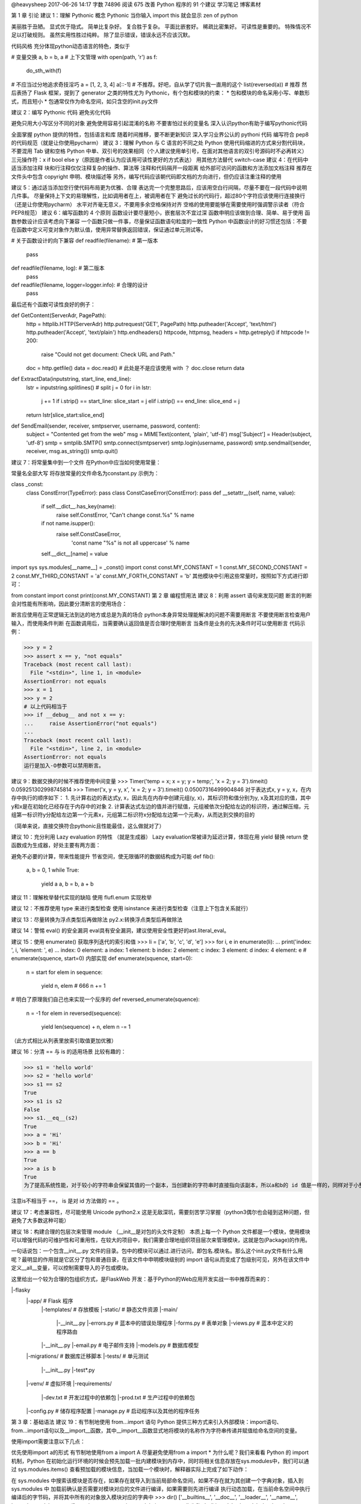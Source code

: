 @heavysheep 2017-06-26 14:17 字数 74896 阅读 675
改善 Python 程序的 91 个建议
学习笔记 博客素材

第 1 章 引论
建议 1：理解 Pythonic 概念
Pythonic 
当你输入 import this 就会显示 zen of python

美丽胜于丑陋。 
显式优于隐式。 
简单比复杂好。 
复合胜于复杂。 
平面比嵌套好。 
稀疏比密集好。 
可读性是重要的。 
特殊情况不足以打破规则。 
虽然实用性胜过纯粹。 
除了显示错误，错误永远不应该沉默。

代码风格 
充分体现python动态语言的特色，类似于

# 变量交换
a, b = b, a
# 上下文管理
with open(path, 'r') as f:
    do_sth_with(f)
# 不应当过分地追求奇技淫巧
a = [1, 2, 3, 4]
a[::-1] # 不推荐。好吧，自从学了切片我一直用的这个
list(reversed(a))   # 推荐
然后表扬了 Flask 框架，提到了 generator 之类的特性尤为 Pythonic，有个包和模块的约束： 
* 包和模块的命名采用小写、单数形式，而且短小 
* 包通常仅作为命名空间，如只含空的init.py文件

建议 2：编写 Pythonic 代码
避免劣化代码

避免只用大小写区分不同的对象
避免使用容易引起混淆的名称
不要害怕过长的变量名
深入认识python有助于编写pythonic代码

全面掌握 python 提供的特性，包括语言和库
随着时间推移，要不断更新知识
深入学习业界公认的 pythoni 代码
编写符合 pep8 的代码规范（就是让你使用pycharm）
建议 3：理解 Python 与 C 语言的不同之处
Python 使用代码缩进的方式来分割代码块，不要混用 Tab 键和空格
Python 中单、双引号的效果相同（个人建议使用单引号，在面对其他语言的双引号源码时不必再转义）
三元操作符：x if bool else y（原因是作者认为应该用可读性更好的方式表达）
用其他方法替代 switch-case
建议 4：在代码中适当添加注释
块和行注释仅仅注释复杂的操作、算法等
注释和代码隔开一段距离
给外部可访问的函数和方法添加文档注释
推荐在文件头中包含 copyright 申明、模块描述等
另外，编写代码应该朝代码即文档的方向进行，但仍应该注重注释的使用

建议 5：通过适当添加空行使代码布局更为优雅、合理
表达完一个完整思路后，应该用空白行间隔，尽量不要在一段代码中说明几件事。
尽量保持上下文的易理解性，比如调用者在上，被调用者在下
避免过长的代码行，超过80个字符应该使用行连接换行（还是让你使用pycharm）
水平对齐毫无意义，不要用多余空格保持对齐
空格的使用要能够在需要使用时强调警示读者（符合PEP8规范）
建议 6：编写函数的 4 个原则
函数设计要尽量短小，嵌套层次不宜过深
函数申明应该做到合理、简单、易于使用
函数参数设计应该考虑向下兼容
一个函数只做一件事，尽量保证函数语句粒度的一致性
Python 中函数设计的好习惯还包括：不要在函数中定义可变对象作为默认值，使用异常替换返回错误，保证通过单元测试等。

# 关于函数设计的向下兼容
def readfile(filename):         # 第一版本
    pass
def readfile(filename, log):    # 第二版本
    pass
def readfile(filename, logger=logger.info):     # 合理的设计
    pass
最后还有个函数可读性良好的例子：

def GetContent(ServerAdr, PagePath):
    http = httplib.HTTP(ServerAdr)
    http.putrequest('GET', PagePath)
    http.putheader('Accept', 'text/html')
    http.putheader('Accept', 'text/plain')
    http.endheaders()
    httpcode, httpmsg, headers = http.getreply()
    if httpcode != 200:
        raise "Could not get document: Check URL and Path."
    doc = http.getfile()
    data = doc.read()       # 此处是不是应该使用 with ？
    doc.close
    return data
def ExtractData(inputstring, start_line, end_line):
    lstr = inputstring.splitlines()             # split
    j = 0
    for i in lstr:
        j += 1
        if i.strip() == start_line: slice_start = j
        elif i.strip() == end_line: slice_end = j
    return lstr[slice_start:slice_end]
def SendEmail(sender, receiver, smtpserver, username, password, content):
    subject = "Contented get from the web"
    msg = MIMEText(content, 'plain', 'utf-8')
    msg['Subject'] = Header(subject, 'utf-8')
    smtp = smtplib.SMTP()
    smtp.connect(smtpserver)
    smtp.login(username, password)
    smtp.sendmail(sender, receiver, msg.as_string())
    smtp.quit()
建议 7：将常量集中到一个文件
在Python中应当如何使用常量：

常量名全部大写
将存放常量的文件命名为constant.py
示例为：

class _const:
    class ConstError(TypeError): pass
    class ConstCaseError(ConstError): pass
    def __setattr__(self, name, value):
        if self.__dict__.has_key(name):
            raise self.ConstError, "Can't change const.%s" % name
        if not name.isupper():
            raise self.ConstCaseError, \
                    'const name "%s" is not all uppercase' % name
        self.__dict__[name] = value
import sys
sys.modules[__name__] = _const()
import const
const.MY_CONSTANT = 1
const.MY_SECOND_CONSTANT = 2
const.MY_THIRD_CONSTANT = 'a'
const.MY_FORTH_CONSTANT = 'b'
其他模块中引用这些常量时，按照如下方式进行即可：

from constant import const
print(const.MY_CONSTANT)
第 2 章 编程惯用法
建议 8：利用 assert 语句来发现问题
断言的判断会对性能有所影响，因此要分清断言的使用场合：

断言应使用在正常逻辑无法到达的地方或总是为真的场合
python本身异常处理能解决的问题不需要用断言
不要使用断言检查用户输入，而使用条件判断
在函数调用后，当需要确认返回值是否合理时使用断言
当条件是业务的先决条件时可以使用断言
代码示例：

>>> y = 2
>>> assert x == y, "not equals"
Traceback (most recent call last):
  File "<stdin>", line 1, in <module>
AssertionError: not equals
>>> x = 1
>>> y = 2
# 以上代码相当于
>>> if __debug__ and not x == y:
...     raise AssertionError("not equals")
... 
Traceback (most recent call last):
  File "<stdin>", line 2, in <module>
AssertionError: not equals
运行是加入-O参数可以禁用断言。

建议 9：数据交换的时候不推荐使用中间变量
>>> Timer('temp = x; x = y; y = temp;', 'x = 2; y = 3').timeit()
0.059251302998745814
>>> Timer('x, y = y, x', 'x = 2; y = 3').timeit()
0.05007316499904846
对于表达式x, y = y, x，在内存中执行的顺序如下： 
1. 先计算右边的表达式y, x，因此先在内存中创建元组(y, x)，其标识符和值分别为y, x及其对应的值，其中y和x是在初始化已经存在于内存中的对象 
2. 计算表达式左边的值并进行赋值，元组被依次分配给左边的标识符，通过解压缩，元组第一标识符y分配给左边第一个元素x，元组第二标识符x分配给左边第一个元素y，从而达到交换的目的

（简单来说，直接交换符合pythonic且性能最佳，这么做就对了）

建议 10：充分利用 Lazy evaluation 的特性
（就是生成器） 
Lazy evaluation常被译为延迟计算，体现在用 yield 替换 return 使函数成为生成器，好处主要有两方面：

避免不必要的计算，带来性能提升
节省空间，使无限循环的数据结构成为可能
def fib():
    a, b = 0, 1
    while True:
        yield a
        a, b = b, a + b
建议 11：理解枚举替代实现的缺陷
使用 flufl.enum 实现枚举

建议 12：不推荐使用 type 来进行类型检查
使用 isinstance 来进行类型检查（注意上下包含关系就行）

建议 13：尽量转换为浮点类型后再做除法
py2.x:转换浮点类型后再做除法

建议 14：警惕 eval() 的安全漏洞
eval具有安全漏洞，建议使用安全性更好的ast.literal_eval。

建议 15：使用 enumerate() 获取序列迭代的索引和值
>>> li = ['a', 'b', 'c', 'd', 'e']
>>> for i, e in enumerate(li):
...     print('index: ', i, 'element: ', e)
... 
index:  0 element:  a
index:  1 element:  b
index:  2 element:  c
index:  3 element:  d
index:  4 element:  e
# enumerate(squence, start=0) 内部实现
def enumerate(squence, start=0):
    n = start
    for elem in sequence:
        yield n, elem   # 666
        n += 1
# 明白了原理我们自己也来实现一个反序的
def reversed_enumerate(squence):
    n = -1
    for elem in reversed(sequence):
        yield len(sequence) + n, elem
        n -= 1
（此方式相比从列表里放索引取值更加优雅）

建议 16：分清 == 与 is 的适用场景
比较有趣的：

>>> s1 = 'hello world'
>>> s2 = 'hello world'
>>> s1 == s2
True
>>> s1 is s2
False
>>> s1.__eq__(s2)
True
>>> a = 'Hi'
>>> b = 'Hi'
>>> a == b
True
>>> a is b
True
为了提高系统性能，对于较小的字符串会保留其值的一个副本，当创建新的字符串时直接指向该副本，所以a和b的 id 值是一样的，同样对于小整数[-5, 257)也是如此：

注意is不相当于 ==， is 是对 id 方法做的 == 。

建议 17：考虑兼容性，尽可能使用 Unicode
python2.x 这是无敌深坑，需要刻苦学习掌握（python3偶尔也会碰到这种问题，但避免了大多数这种可能）

建议 18：构建合理的包层次来管理 module
（__init__是对包的头文件定制） 
本质上每一个 Python 文件都是一个模块，使用模块可以增强代码的可维护性和可重用性，在较大的项目中，我们需要合理地组织项目层次来管理模块，这就是包(Package)的作用。

一句话说包：一个包含__init__.py 文件的目录。包中的模块可以通过.进行访问，即包名.模块名。那么这\个init.py文件有什么用呢？最明显的作用就是它区分了包和普通目录，在该文件中申明模块级别的 import 语句从而变成了包级别可见，另外在该文件中定义__all__变量，可以控制需要导入的子包或模块。

这里给出一个较为合理的包组织方式，是FlaskWeb 开发：基于Python的Web应用开发实战一书中推荐而来的：

|-flasky
    |-app/                      # Flask 程序
        |-templates/            # 存放模板
        |-static/               # 静态文件资源
        |-main/
            |-__init__.py
            |-errors.py         # 蓝本中的错误处理程序
            |-forms.py          # 表单对象
            |-views.py          # 蓝本中定义的程序路由
        |-__init__.py
        |-email.py              # 电子邮件支持
        |-models.py             # 数据库模型
    |-migrations/               # 数据库迁移脚本
    |-tests/                    # 单元测试
        |-__init__.py
        |-test*.py
    |-venv/                     # 虚拟环境
    |-requirements/
        |-dev.txt               # 开发过程中的依赖包
        |-prod.txt              # 生产过程中的依赖包
    |-config.py                 # 储存程序配置
    |-manage.py                 # 启动程序以及其他的程序任务
第 3 章：基础语法
建议 19：有节制地使用 from...import 语句
Python 提供三种方式来引入外部模块：import语句、from...import语句以及__import__函数，其中__import__函数显式地将模块的名称作为字符串传递并赋值给命名空间的变量。

使用import需要注意以下几点：

优先使用import a的形式
有节制地使用from a import A
尽量避免使用from a import *
为什么呢？我们来看看 Python 的 import 机制，Python 在初始化运行环境的时候会预先加载一批内建模块到内存中，同时将相关信息存放在sys.modules中，我们可以通过 sys.modules.items() 查看预加载的模块信息，当加载一个模块时，解释器实际上完成了如下动作：

在 sys.modules 中搜索该模块是否存在，如果存在就导入到当前局部命名空间，如果不存在就为其创建一个字典对象，插入到 sys.modules 中
加载前确认是否需要对模块对应的文件进行编译，如果需要则先进行编译
执行动态加载，在当前命名空间中执行编译后的字节码，并将其中所有的对象放入模块对应的字典中
>>> dir()
['__builtins__', '__doc__', '__loader__', '__name__', '__package__', '__spec__']
>>> import test
testing module import
>>> dir()
['__builtins__', '__doc__', '__loader__', '__name__', '__package__', '__spec__', 'test']
>>> import sys
>>> 'test' in sys.modules.keys()
True
>>> id(test)
140367239464744
>>> id(sys.modules['test'])
140367239464744
>>> dir(test)
['__builtins__', '__cached__', '__doc__', '__file__', '__loader__', '__name__', '__package__', '__spec__', 'a', 'b']
>>> sys.modules['test'].__dict__.keys()
dict_keys(['__file__', '__builtins__', '__doc__', '__loader__', '__package__', '__spec__', '__name__', 'b', 'a', '__cached__'])
从上可以看出，对于用户自定义的模块，import 机制会创建一个新的 module 将其加入当前的局部命名空间中，同时在 sys.modules 也加入该模块的信息，但本质上是在引用同一个对象，通过test.py所在的目录会多一个字节码文件。

（这节说的是，盲目使用from...import...会带来：

命名空间冲突
循环嵌套导入）
建议 20：优先使用 absolute import 来导入模块
（py3 中 relative import方法已被移除，不用操心）

建议 21： i+=1 不等于 ++i
++i 合法，但是无效

建议 22：使用 with 自动关闭资源
对于打开的资源我们记得关闭它，如文件、数据库连接等，Python 提供了一种简单优雅的解决方案：with。

with的实现得益于一个称为上下文管理器(context manager)的东西，它定义程序运行时需要建立的上下文，处理程序的进入和退出，实现了上下文管理协议，即对象中定义了enter()和exit()，任何实现了上下文协议的对象都可以称为一个上下文管理器：

enter()：返回运行时上下文相关的对象
exit(exception_type, exception_value, traceback)：退出运行时的上下文，处理异常、清理现场等
包含with语句的代码块执行过程如下：

>>> with open('test.txt', 'w') as f:
...     f.write('test')
... 
4
>>> f.__enter__
<built-in method __enter__ of _io.TextIOWrapper object at 0x7f1b967aaa68>
>>> f.__exit__
<built-in method __exit__ of _io.TextIOWrapper object at 0x7f1b967aaa68>
计算表达式的值，返回一个上下文管理器对象
加载上下文管理器对象的exit()以备后用
调用上下文管理器对象的enter()
将enter()的返回值赋给目标对象
执行代码块，正常结束调用exit()，其返回值直接忽略，如果发生异常，会调用exit()并将异常类型、值及 traceback 作为参数传递给exit()，exit()返回值为 false 异常将会重新抛出，返回值为 true 异常将被挂起，程序继续执行
Python 还提供 contextlib 模块，通过 Generator 实现，其中的 contextmanager 作为装饰器来提供一种针对函数级别上的上下文管理器，可以直接作用于函数/对象而不必关心enter()和exit()的实现。

推荐文章

建议 23：使用 else 子句简化循环（异常处理）
python 的 else 子句在循环正常结束和循环条件不成立时被执行，由 break 语句中断时不执行，同样，我们可以利用这颗语法糖作用在 while 和 try...except 中。

建议 24：遵循异常处理的几点基本原则
异常处理的几点原则： 
1. 注意异常的粒度，不推荐在 try 中放入过多的代码 
2. 谨慎使用单独的 except 语句处理所有异常，最好能定位具体的异常 
3. 注意异常捕获的顺序，在适合的层次处理异常，Python 是按内建异常类的继承结构处理异常的，所以推荐的做法是将继承结构中子类异常在前抛出，父类异常在后抛出 
4. 使用更为友好的异常信息，遵守异常参数的规范

建议 25：避免 finally 中可能发生的陷阱
当 finally 执行完毕时，之前临时保存的异常将会再次被抛出，但如果 finally 语句中产生了新的异常或执行了 return 或 break 语句，那么临时保存的异常将会被丢失，从而异常被屏蔽。 
在实际开发中不推荐 finally 中使用 return 语句进行返回。

建议 26：深入理解 None，正确判断对象是否为空
（None被判断为False，但是空集不等于None） 
类型FalseTrue布尔False （与0等价）True （与1等价）字符串""（ 空字符串）非空字符串，例如 " ", "blog"数值0, 0.0非0的数值，例如：1, 0.1, -1, 2容器[], (), {}, set()至少有一个元素的容器对象，例如：[0], (None,), ['']NoneNone非None对象

>>> id(None)
10743840
>>> a = None
>>> id(a)
10743840
>>> l = []
>>> if l is not None:       # 判断逻辑 l 不为空
...     print('l is {}'.format(l))
... else:
...     print('l is empty')
... 
l is []
>>> if l:   # #3 正确的判断形式
...     print('Do something...')
... else:
...     print('Do other thing...')
... 
Do other thing...
执行中会调用nonzero()来判断自身对象是否为空并返回0/1或True/False，如果没有定义该方法，Python 将调用len()进行判断，返回 0 表示为空。如果一个类既没有定义len()又没有定义nonzero()，该类实例用 if 判断为True。

建议 27：连接字符串优先使用 join 而不是 +
连接字符串使用join将使程序性能更佳，原因是使用每次使用 + 都需要格外分一块内存去存储结果。

建议 28：格式化字符串时尽量使用 .format 而不是 %
format方法总结 
使用 format 格式化字符串有以下好处：

format更为灵活，参数顺序和格式不必完全相同
format更为方便的作为参数传递（例如支持列表的索引操作）
%最终会被format取代
%容易抛出异常，而format则不会（未尝是好事）
建议 29：区别对待可变对象和不可变对象
Python 中一切皆对象，每个对象都有一个唯一的标识符（id）、类型（type）和值。数字、字符串、元组属于不可变对象，字典、列表、字节数组属于可变对象。

默认参数在初始化时仅仅被评估一次，以后直接使用第一次评估的结果，course 指向的是 list 的地址，每次操作的实际上是 list 所指向的具体列表，所以对于可变对象的更改会直接影响原对象。

最好的方法是传入None作为默认参数，在创建对象的时候动态生成列表。

>>> list1 = ['a', 'b', 'c']
>>> list2 = list1
>>> list1.append('d')
>>> list2
['a', 'b', 'c', 'd']
>>> list3 = list1[:]    # 可变对象的切片操作相当于浅拷贝
>>> list3.remove('a')
>>> list3
['b', 'c', 'd']
>>> list1
['a', 'b', 'c', 'd']
建议 30：[]、() 和 {} 一致的容器初始化形式
使用列表解析、字典解析、元组解析等替代for循环 
解析式有以下好处：

代码更清晰、简洁
效率更高、速度更快
（代码更加pythonic）
建议 31：记住函数传参既不是传值也不是传引用
正确的说法是传对象（call by object）或传对象的引用（call-by-object-reference），函数参数在传递过程中将整个对象传入，对可变对象的修改在函数外部以及内部都可见，对不可变对象的”修改“往往是通过生成一个新对象然是赋值实现的。

建议 32：警惕默认参数潜在的问题
其中就是默认参数如果是可变对象，在调用者和被调用者之间是共享的。 
所以默认值使用可以使用数字、字符串、元组 
不可以使用字典、列表、字节数组

import time
# 对当前系统时间进行处理
def report(when=time.time): # 而不是when=time.time()
    pass
建议 33：慎用变长参数
原因如下： 
1. 使用过于灵活，导致函数签名不够清晰，存在多种调用方式 
2. 使用*args和**kw简化函数定义就意味着函数可以有更好的实现方法

使用场景： 
1. 为函数添加一个装饰器 
2. 参数数目不确定 
3. 实现函数的多态或子类需要调用父类的某些方法时

建议 34：深入理解 str() 和repr() 的区别
（str方法面向用户更为友好，repr解释更加清晰） 
总结几点：

str()面向用户，返回用户友好和可读性强的字符串类型；repr()面向 Python 解释器或开发人员，返回 Python 解释器内部的含义
解释器中输入a默认调用repr()，而print(a)默认调用str()
repr()返回值一般可以用eval()还原对象：obj == eval(repr(obj))
以上两个方法分别调用内建的str()和repr()，一般来说类中都应该定义repr()，但当可读性比准确性更为重要时应该考虑str()，用户实现repr()方法的时候最好保证其返回值可以用eval()是对象还原
建议 35：分清 staticmethod 和 classmethod 的适用场景
（需要返回类的实例时，或需要动态生成对应类的类变量，使用classmethod，方法不跟实例与类相关（不适用self和cls），定义为静态方法（工具方法））

调用类方法装饰器的修饰器的方法，会隐式地传入该对象所对应的类，可以动态生成对应的类的类变量，同时如果我们期望根据不同的类型返回对应的类的实例，类方法才是正确的解决方案。

反观静态方法，当我们所定义的方法既不跟特定的实例相关也不跟特定的类相关，可以将其定义为静态方法，这样使我们的代码能够有效地组织起来，提高可维护性。

当然，也可以考虑定义一个模块，将一组的方法放入其中，通过模块来访问。

第 4 章 库
建议 36：掌握字符串的基本用法
# 小技巧：Python 遇到未闭合的小括号会自动将多行代码拼接为一行
>>> s = ('SELECT * '
...      'FROM table '
...      'WHERE field="value"')
>>> s
'SELECT * FROM table WHERE field="value"'
# Python2 中使用 basestring 正确判断一个变量是否是字符串
# 性质判断
isalnum() isalpha() isdigit() islower() isupper() isspace() istitle()
# 查找替换
startswith(prefix[, start[, end]]) endswith(suffix[, start[, end]]) # prefix参数可以接收 tuple 类型的实参
count(sub[, start[, end]]) find(sub[, start[, end]]) index(sub[, start[, end]])
rfind(sub[, start[, end]]) rindex(sub[, start[, end]]) replace(old, new[, count])   # count是指的替换次数，不指定就全部替换
# 切分
partition(sep) rpartition(sep) splitlines([keepends]) split([sep, [, maxsplit]]) rsplit([sep[, maxsplit]])  # partition 返回一个3个元素的元组对象
# 变形
lower() upper() capitalize() swapcase() title()
# 删减填充
strip([chars]) lstrip([chars]) rstrip([chars]) # 没有提供chars默认是空白符，由string.whitespace 常量定义
center(width[, fillchar]) ljuct(width[, fillchar]) rjust(width[, fillchar])
zfill(width) expandtabs([tabszie])
下面来介绍一些易混淆的地方：

>>> '  hello world'.split()
['hello', 'world']
>>> '  hello world'.split(' ')
['', '', 'hello', 'world']
>>> 'hello wORld'.title()
'Hello World'
>>> import string
>>> string.capwords(' hello world!')
'Hello World!'
>>> string.whitespace
' \t\n\r\x0b\x0c'
建议 37：按需选择 sort() 或者 sorted()
（sort方法是原地操作，sorted是复制操作，不需要保留源列表用sort）

# 函数原型
sorted(iterable[, cmp[, key[, reverse]]])   # 返回一个排序后的列表
s.sort([cmp[, key[, reverse]]])             # 直接修改原列表，返回为None
>>> persons = [{'name': 'Jon', 'age': 32}, {'name': 'Alan', 'age': 50}, {'name': 'Bob', 'age': 23}]
>>> sorted(persons, key=lambda x: (x['name'], -x['age']))
[{'name': 'Alan', 'age': 50}, {'name': 'Bob', 'age': 23}, {'name': 'Jon', 'age': 32}]
>>> a = (1, 2, 4, 2, 3)
>>> sorted(a)
[1, 2, 2, 3, 4]
所以如果实际过程中需要保留原有列表，可以使用sorted()。sort()不需要复制原有列表，消耗内存较小，效率较高。同时传入参数key比传入参数cmp效率要高，cmp传入的函数在整个排序过程中会调用多次，而key针对每个元素仅作一次处理。

建议 38：使用 copy 模块深拷贝对象
（对可变对象需要真正意义上的复制时使用copy.deepcopy，这种需求情况还是比较少见）

浅拷贝（shallow copy）：构造一个新的复合对象并将从原对象中发现的引用插入该对象中。工厂函数、切片操作、copy 模块中的 copy 操作都是浅拷贝

深拷贝（deep copy）：针对引用所指向的对象继续执行拷贝，因此产生的对象不受其它引用对象操作的影响。深拷贝需要依赖 copy 模块的 deepcopy() 操作

在 python 中，标识一个对象唯一身份的是：对象的id(内存地址)，对象类型，对象值，而浅拷贝就是创建一个具有相同类型，相同值但不同id的新对象。因此使用浅拷贝的典型使用场景是：对象自身发生改变的同时需要保持对象中的值完全相同，比如 list 排序：

def sorted_list(olist, key=None):
    copied_list = copy.copy(olist)
    copied_list.sort(key=key)
    return copied_list
a = [3, 2, 1]       # [3, 2, 1]
b = sorted_list(a)  # [1, 2, 3]
深拷贝不仅仅拷贝了原始对象自身，也对其包含的值进行拷贝，它会递归的查找对象中包含的其他对象的引用，来完成更深层次拷贝。因此，深拷贝产生的副本可以随意修改而不需要担心会引起原始值的改变：

>>> a = [1, 2]
>>> b = [a, a]
>>> b
[[1, 2], [1, 2]]
>>> from copy import deepcopy
>>> c = deepcopy(b)
>>> id(b[0]) == id(c[0])
False
>>> id(b[0]) == id(b[1])
True
>>> c
[[1, 2], [1, 2]]
>>> c[0].append(3)
>>> c
[[1, 2, 3], [1, 2, 3]]
使用 copy 和 deepcopy 可以完成对一个对象拷贝的定制。

参考博文

建议 39： 使用 Counter 进行计数统计
（需要计数统计时，使用Counter） 
常见的计数统计可以使用dict、defaultdict、set和list，不过 Python 提供了一个更优雅的方式：

>>> from collections import Counter
>>> some_data = {'a', '2', 2, 3, 5, 'c', '7', 4, 5, 'd', 'b'}
>>> Counter(some_data)
Counter({'7'，: 1, 2: 1, 3: 1, 4: 1, 5: 1, '2': 1, 'b': 1, 'a': 1, 'd': 1, 'c': 1})
Counter 类属于字典类的子类，是一个容器对象，用来统计散列对象，支持+、-、&、|，其中&和|分别返回两个 Counter 对象各元素的最小值和最大值。

# 初始化
Counter('success')
Counter(s=3, c=2, e=1, u=1)
Counter({'s': 3, 'c': 2, 'u': 1, 'e': 1})
# 常用方法
list(Counter(some_data).elements())     # 获取 key 值
Counter(some_data).most_common(2)       # 前 N 个出现频率最高的元素以及对应的次数
(Counter(some_data))['y']               # 访问不存在的元素返回 0
c = Counter('success')
c.update('successfully')                # 更新统计值
c.subtract('successfully')              # 统计数相减，允许为0或为负
建议 40：深入掌握 ConfigParser
（啥程序都需要配置，要搞懂配置库） 
几乎所有的应用程序都会读取配置文件，ini是一种比较常见的文件格式：

[section1]
option1=0
Python 提供标准库 ConfigParser 来支持它：

import ConfigParser
conf = ConfigParser.ConfigParser()
conf.read('example.conf')
print(conf.get('section1', 'in_default'))
再来看个SQLAlchemy配置文件的例子：

[DEFAULT]
conn_str = %(dbn)s://%(user)s:%(pw)s@%(host)s:%(port)s/%(db)s
dbn = mysql
user = root
host = localhost
port = 3306
[db1]
user = aaa
pw = ppp
db = example
[db2]
host = 192.168.0.110
pw = www
db = example
import ConfigParser
conf = ConfigParser.ConfigParser()
conf.read('format.conf')
print(conf.get('db1', 'conn_str'))
print(conf.get('db2', 'conn_str'))
建议 41：使用argparse处理命令行参数
处理命令行参数可以使用argsparse，也推荐更方便更高级的docopt进行处理 
docopt是根据常见的帮助信息定义了一套领域特定语言（DSL），并通过这个DSL Parser参数生成处理命令行参数的代码。

建议 42：使用pandas处理大型CSV文件
pandas作为python三大科学运算库之一的使用。

建议 43：一般情况下使用ElementTree解析xml格式文件
使用Beautifulsoup更好

建议 44：理解模块pickle优劣
序列化，简单来说就是把内存中的数据结构在不丢失其身份和类型信息的情况下转成对象的文本或二进制表示的过程。同类支持序列化的模块有pickle，json，marshal和shelve。

pickle是最通用的序列化模块，我们应该优先使用c语言实现的cPickle，速度比pickle快1000倍，区别是cPickle不能被继承。

pickle主要通过dump和load两种方法序列化与反序列化（存储与读取）

import cPickle as pickle
# 序列化
my_data= {"name":"Python","type":"Language"}
fp = open("picklefile.dat","wb")
pickle.dump(my_data, fp)
fp.close
# 反序列化
fp = open("picklefile.dat", "rb")
out = pickle.load(fp)
pickle模块的优点： 
1. 接口简单，容易使用 
2. 存储格式有平台通用型，在Linux和Windouws都可以使用，兼容性好。 
3. 支持数据类型广泛，除了常规项，还包含能通过类的__dict__或__getstate__()方法返回的对象。 
4. pickle是可扩展的，对于不可序列化的对象，也可以通过特殊方法来返回示例在被pickle时的状态。 
5. 能够自动维护对象间的引用

pickle模块的限制： 
* pickle不能保证操作的原子性。当错误发生时，可能部分数据已经被保存；如果对象处于深递归状态，那么可能超过python的最大递归深度，可以通过sys.setrecursionlimit()进行扩展 
* pickle存在安全性问题，为乳清提供了可能 
* pickle协议是python特定的，不同语言之间数据内容可能难以保障。

简单来说，对于需要存储的对象，使用pickle，另外很重要的一点，dat文件用pickle模块来读。

建议 45：序列化的另一个不错的选择 -- JSON
cJson比python自身的json要快250倍 
JSON的优势： 
1. 使用简单，支持多种数据类型（集合、列表、字典、关联数组等等） 
2. 存储格式可读性更友好，易于修改 
3. 支持跨平台跨语言操作，所占空间更小 
4. 具有较强扩展性

json的速度比pickle略慢 
json不支持序列化dateime

建议 46：使用 traceback 获取栈信息
当发生异常，开发人员往往需要看到现场信息，trackback 模块可以满足这个需求，先列几个常用的：

traceback.print_exc()   # 打印错误类型、值和具体的trace信息
traceback.print_exception(type, value, traceback[, limit[, file]])  # 前三个参数的值可以从sys.exc_info()
raceback.print_exc([limit[, file]])         # 同上，不需要传入那么多参数
traceback.format_exc([limit])               # 同 print_exc()，返回的是字符串
traceback.extract_stack([file, [, limit]])  # 从当前栈中提取 trace 信息
traceback 模块获取异常相关的数据是通过sys.exc_info()得到的，该函数返回异常类型type、异常value、调用和堆栈信息traceback组成的元组。

同时 inspect 模块也提供了获取 traceback 对象的接口。

建议 47：使用 logging 记录日志信息
仅仅将信息输出到控制台是远远不够的，更为常见的是使用日志保存程序运行过程中的相关信息，如运行时间、描述信息以及错误或者异常发生时候的特定上下文信息。Python 提供 logging 模块提供了日志功能。

常规日志设置:

logging.basicConfig(
            filename='%s.log' % self.table_name,
            level=logging.DEBUG,
            format='%(asctime)s %(filename)s[line:%(lineno)d] %(levelname)s %(message)s',
            datefmt='%a, %d %b %Y %H:%M:%S')
logging是线程安全的，不支持多进程写入同一个子文件，对多个进程需要配置不同的日志文件。

建议 48：使用 threading 模块编写多线程程序
（python3中，使用threadpool线程池模块比较省心） 
由于 GIL 的存在，让 Python 多线程编程在多核处理器中无法发挥优势，但在一些使用场景下使用多线程仍然比较好，如等待外部资源返回，或建立反应灵活的用户界面，或多用户程序等。

Python3 提供了两个模块：_thread和threading。_thread提供了底层的多线程支持，使用比较复杂，下面我们重点说说threading。

Python 多线程支持用两种方式来创建线程：一种通过继承 Thread 类，重写它的run()方法；另一种是创建一个 threading.Thread 对象，在它的初始化函数init()中将可调用对象作为参数传入。

threading模块中不仅有 Lock 指令锁，RLock 可重入指令锁，还支持条件变量 Condition、信号量 Semaphore、BoundedSemaphore 以及 Event 事件等。

下面有一个比较经典的例子来理解多线程：

import threading
from time import ctime,sleep
def music(func):
    for i in range(2):
        print("I was listening to %s. %s" % (func,ctime()))
        sleep(1)    # 程序休眠 1 秒
def move(func):
    for i in range(2):
        print("I was at the %s! %s" % (func,ctime()))
        sleep(5)
threads = []
t1 = threading.Thread(target=music,args=('爱情买卖',))
threads.append(t1)
t2 = threading.Thread(target=move,args=('阿凡达',))
threads.append(t2)
if __name__ == '__main__':
    for t in threads:
        t.setDaemon(True)   # 声明线程为守护线程
        t.start()
    #3
    print("all over %s" % ctime())
以下是运行结果：

I was listening to 爱情买卖. Tue Apr  4 17:57:02 2017
I was at the 阿凡达! Tue Apr  4 17:57:02 2017
all over Tue Apr  4 17:57:02 2017
分析：threading 模块支持线程守护，我们可以通过setDaemon()来设置线程的daemon属性，当其属性为True时，表明主线程的退出可以不用等待子线程完成，反之，daemon属性为False时所有的非守护线程结束后主线程才会结束，那运行结果为：

I was listening to 爱情买卖. Tue Apr  4 18:05:26 2017
I was at the 阿凡达! Tue Apr  4 18:05:26 2017
all over Tue Apr  4 18:05:26 2017
I was listening to 爱情买卖. Tue Apr  4 18:05:27 2017
I was at the 阿凡达! Tue Apr  4 18:05:31 2017
继续修改代码，当我们在#3处加入t.join()，此方法能够阻塞当前上下文环境，直到调用该方法的线程终止或到达指定的 timeout，此时在运行程序：

I was listening to 爱情买卖. Tue Apr  4 18:08:15 2017
I was at the 阿凡达! Tue Apr  4 18:08:15 2017
I was listening to 爱情买卖. Tue Apr  4 18:08:16 2017
I was at the 阿凡达! Tue Apr  4 18:08:20 2017
all over Tue Apr  4 18:08:25 2017
当我们把music函数的休眠时间改为 4 秒，再次运行程序：

I was listening to 爱情买卖. Tue Apr  4 18:11:16 2017
I was at the 阿凡达! Tue Apr  4 18:11:16 2017
I was listening to 爱情买卖. Tue Apr  4 18:11:20 2017
I was at the 阿凡达! Tue Apr  4 18:11:21 2017
all over Tue Apr  4 18:11:26 2017
此时我们就可以发现多线程的威力了，music虽然增加了 3 秒，然而总的运行时间仍然为 10 秒。

建议 49：使用 Queue 使多线程编程更加安全
（同47，使用threadingpool） 
线程间的同步和互斥，线程间数据的共享等这些都是涉及线程安全要考虑的问题。纵然 Python 中提供了众多的同步和互斥机制，如 mutex、condition、event 等，但同步和互斥本身就不是一个容易的话题，稍有不慎就会陷入死锁状态或者威胁线程安全。

如何保证线程安全呢？我们先来看看 Python 中的 Queue 模块：

Queue.Queue(maxsize)：先进先出，maxsize 为队列大小，其值为非正数的时候为无限循环队列

Queue.LifoQueue(maxsize)：后进先出，相当于栈

Queue.PriorityQueue(maxsize)：优先级队列

以上队列所支持的方法：

Queue.qsize()：返回近似的队列大小。当该值 > 0 的时候并不保证并发执行的时候 get() 方法不被阻塞，同样，对于 put() 方法有效。

Queue.empty()：队列为空的时候返回 True，否则返回 False

Queue.full()：当设定了队列大小的情况下，如果队列满则返回 True，否则返回 False

Queue.put(item[, block[, timeout]])：往队列中添加元素 item，block 设置为 False 的时候，如果队列满则抛出 Full 异常。如果 block 设置为 True，timeout 为 None 的时候则会一直等待直到有空位置，否则会根据 timeout 的设定超时后抛出 Full 异常

Queue.put_nowait(item)：等于 put(item, False).block 设置为 False 的时候，如果队列空则抛出 Empty 异常。如果 block 设置为 True、timeout 为 None 的时候则会一直等到有元素可用，否则会根据 timeout 的设定超时后抛出 Empty 异常

Queue.get([block[, timeout]])：从队列中删除元素并返回该元素的值

Queue.get_nowait()：等价于 get(False)

Queue.task_done()：发送信号表明入列任务已经完成，经常在消费者线程中用到

Queue.join()：阻塞直至队列中所有的元素处理完毕

首先 Queue 中的队列和 collections.deque 所表示的队列并不一样，前者用于不同线程之间的通信，内部实现了线程的锁机制，后者是数据结构上的概念，支持 in 方法。

Queue 模块实现了多个生产者多个消费者的队列，当多线程之间需要信息安全的交换的时候特别有用，因此这个模块实现了所需要的锁原语，为 Python 多线程编程提供了有力的支持，它是线程安全的。

先来看一个简单的例子：

import os
import Queue
import threading
import urllib2
class DownloadThread(threading.Thead):
    def __init__(self, queue):
        threading.Thread.__init__(self)
        self.queue = queue
    def run(self):
        while True:
            url = self.queue.get()
            print('{0} begin download {1}...'.format(self.name, url))
            self.download_file(url)
            self.queque.task_done()
            print('{0} download completed!!!'.format(self.name))
    def download_file(self, url):
        urlhandler = urllib2.urlopen(url)
        fname = os.path.basename(url) + '.html'
        with open(fname, 'wb') as f:
            while True:
                chunk = urlhandler.read(1024)
                if not chunk: break
                f.write(chunk)
if __name__ == '__main__':
    urls = ['http://wiki.python.org/moin/WebProgramming',
            'https://www.createspace.com/3611970',
            'http://wiki.python.org/moin/Documentation'
    ]
    queue = Queue.Queue()
    for i range(5):
        t = DownloadThread(queue)
        t.setDaemon(True)
        t.start()
    for url in urls:
        queue.put(url)
    queue.join()
第 5 章 设计模式
建议 50：利用模块实现单例模式
单例模式可以保证徐彤中一个类只有一个实例且该实例易被外界访问，常用来使用XxxManager之类的功能。

满足单例模式的 3 个需求：

只能有一个实例
必须自行创建这个实例
必须自行向整个系统提供这个实例
模块采用的其实是天然的单例的实现方式，在入口文件导入： 
* 所有的变量都会绑定到模块 
* 模块只初始化一次 
* import 机制是线程安全的，保证了在并发状态下模块也只是一个实例

# World.py
import Sun
def run():
    while True:
        Sun.rise()
        Sun.set()
# main.py
import World
World.run()
此外，Borg模式可以创造任意数量实例，并保证状态共享。

建议 51：用 mixin 模式让程序更加灵活
模板方法模式就是在一个方法中定义一个算法的骨架，并将一些实现步骤延迟到子类中。模板方法可以使子类在不改变算法结构的情况下，重新定义算法中的某些步骤。

class UseSimpleTeapot(object):
    def get_teapot(self):
        return SimpleTeapot()
class UseKungfuTeapot(object):
    def get_teapot(self):
        return KungfuTeapot()
class OfficePeople(People, UseSimpleTeapot): pass
class HomePeople(People, UseSimpleTeapot): pass
class Boss(People, UseKungfuTeapot): pass
def simple_tea_people():
    people = People()
    people.__base__ += (UseSimpleTeapot,)
    return people
def coffee_people():
    people = People()
    people.__base__ += (UseCoffeepot,)
def tea_and_coffee_people():
    people = People()
    people.__base__ += (UseSimpleTeapot, UserCoffeepot,)
    return people
def boss():
    people = People()
    people.__base__ += (KungfuTeapot, UseCoffeepot, )
    return people
代码的原理在于每个类都有一个bases属性，它是一个元组，用来存放所有的基类，作为动态语言，Python 中的基类可以在运行中可以动态改变。所以当我们向其中增加新的基类时，这个类就拥有了新的方法，这就是混入mixin。

利用这个技术我们可以在不修改代码的情况下就可以完成需求：

import mixins   # 把员工需求定义在 Mixin 中放在 mixins 模块
def staff():
    people = People()
    bases = []
    for i in config.checked():
        bases.append(getattr(maxins, i))
    people.__base__ += tuple(bases)
    return people
建议 52：用发布订阅模式实现松耦合
发布订阅模式是一种编程模式，消息的发送者不会发送其消息给特定的接收者，而是将发布的消息分为不同的类别直接发布，并不关注订阅者是谁。而订阅者可以对一个或多个类别感兴趣，且只接收感兴趣的消息，并且不关注是哪个发布者发布的消息。要实现这个模式，就需要一个中间代理人. Broker，它维护着发布者和订阅者的关系，订阅者把感兴趣的主题告诉它，而发布者的信息也通过它路由到各个订阅者处。

from collections import defaultdict
route_table = defaultdict(list)
def sub(topic, callback):
    if callback in route_table[topic]:
        return
    route_table[topic].append(callback)
def pub(topic, *args, **kw):
    for func in route_table[topic]:
        func(*args, **kw)
将以上代码放在 Broker.py 的模块，省去了各种参数检测、优先处理、取消订阅的需求，只向我们展示发布订阅模式的基础实现：

import Broker
def greeting(name):
    print('Hello, {}'.format(name))
Broker.sub('greet', greeting)
Broker.pub('greet', 'LaiYonghao')
因为python-message的消息订阅默认是全局性的，所以有可能产生名字冲突。

建议 53：用状态模式美化代码
所谓状态模式，就是当一个对象的内在状态改变时允许改变其行为，但这个对象看起来像是改变了其类。

简单的状态模式有其缺点：

查询对象的当前状态很麻烦
状态切换时需要对原状态做一些清扫工作，而对新状态做初始化工作，因每个状态需要做的事情不同，全部写在切换状态的代码中必然重复
这时候我们可以使用 Python-state 来解决。

from state import curr, switch, stateful, State, behavior
@stateful
class People(object):
    class Workday(State):
        default = True
        @behavior   # 相当于staticmethod
        def day(self):  # 这里的self并不是Python的关键字，而是有助于我们理解状态类的宿主是People的实例
            print('work hard')
    class Weekend(State):
        @behavior
        def day(self):
            print('play harder')
people = People()
while True:
    for i in range(1, 8):
        if i == 6:
            switch(people, People.Weekend)
        if i == 1:
            switch(people, People.Workday)
        people.day()
@statefule装饰器重载了被修饰的类的getattr()从而使得 People 的实例能够调用当前状态类的方法，同时被修饰的类的实例是带有状态的，能够使用curr()查询当前状态，也可以使用switch()进行状态切换，默认的状态是通过类定义的 default 属性标识，default = True的类成为默认状态。

状态类 Workday 和 Weekend 继承自 State 类，从其派生的子类可以使用begin和end_状态转换协议，自定义进入和离开当前状态时对宿主的初始化和清理工作。

下面是一个真实业务的例子：

@stateful
class User(object):
    class NeedSignin(State):
        default = True
        @behavior
        def signin(self, user, pwd):
            ...
            switch(self, Player.Signin)
    class Signin(State):
        @behavior
        def move(self, dst): ...
        @behavior
        def atk(self, other): ...
第 6 章 内部机制
建议 54：理解 built-in objects
Python 中一切皆对象，在新式类中，object 是所有内建类型的基类，用户自定义的类可以继承自 object 也可继承自内建类型。

In [1]: class TestNewClass:
   ...:     __metaclass__ = type
   ...:     
In [2]: type(TestNewClass)
Out[2]: type
In [3]: TestNewClass.__bases__
Out[3]: (object,)
In [4]: a = TestNewClass()
In [5]: type(a)
Out[5]: __main__.TestNewClass
In [6]: a.__class__
Out[6]: __main__.TestNewClass
新式类支持 property 和描述符特性，作为新式类的祖先，Object 类还定义了一些特殊方法：new()、init()、delattr()、getattribute()、setattr()、hash()、repr()、str()等。

建议 55：init()不是构造方法
class A(object):
    def __new__(cls, *args, **kw):
        print(cls)
        print(args)
        print(kw)
        print('----------')
        instance = object.__new__(cls, *args, **kw)
        print(instance)
    def __init__(self, a, b):
        print('init gets called')
        print('self is {}'.format(self))
        self.a, self.b = a, b
a1 = A(1, 2)
print(a1.a)
print(a1.b)
运行结果：

<class '__main__.A'>
(1, 2)
{}
----------
Traceback (most recent call last):
  File "test.py", line 19, in <module>
    a1 = A(1, 2)
  File "test.py", line 13, in __new__
    instance = object.__new__(cls, *args, **kw)
TypeError: object() takes no parameters
从结果中我们可以看出，程序输出了new()调用所产生的输出，并抛出了异常。于是我们知道，原来new()才是真正创建实例，是类的构造方法，而init()是在类的对象创建好之后进行变量的初始化。上面程序抛出异常是因为在new()中没有显式返回对象，a1此时为None，当去访问实例属性时就抛出了异常。

根据官方文档，我们可以总结以下几点：

object.new(cls[, args...])：其中 cls 代表类，args 为参数列表，为静态方法

object.init(self[, args...])：其中 self 代表实例对象，args 为参数列表，为实例方法

控制实例创建的时候可使用 new() ，而控制实例初始化的时候使用 init()

new()需要返回类的对象，当返回类的对象时将会自动调用init()进行初始化，没有对象返回，则init()不会被调用。init() 方法不需要显示返回，默认为 None，否则会在运行时抛出 TypeError

但当子类继承自不可变类型，如 str、int、unicode 或者 tuple 的时候，往往需要覆盖new()

覆盖 new() 和 init() 的时候这两个方法的参数必须保持一致，如果不一致将导致异常

下面我们来总结需要覆盖new()的几种特殊情况：

当类继承不可变类型且默认的 new() 方法不能满足需求的时候

用来实现工厂模式或者单例模式或者进行元类编程，使用new()来控制对象创建

作为用来初始化的 init() 方法在多继承的情况下，子类的 init()方法如果不显式调用父类的 init() 方法，则父类的 init() 方法不会被调用；通过super(子类， self).init()显式调用父类的初始化方法；对于多继承的情况，我们可以通过迭代子类的 bases 属性中的内容来逐一调用父类的初始化方法

分别来看例子加深理解：

# 创建一个集合能够将任何以空格隔开的字符串变为集合中的元素
class UserSet(frozenset):
    def __new__(cls, *args):
        if args and isinstance(args[0], str):
            args = (args[0].split(), ) + args[1:]
        return super(UserSet, cls).__new__(cls, *args)
# 一个工厂类根据传入的参量决定创建出哪一种产品类的实例
class Shape(object):
    def __init__(object):
        pass
    def draw(self):
        pass
class Triangle(Shape):
    def __init__(self):
        print("I am a triangle")
    def draw(self):
        print("I am drawing triangle")
class Rectangle(Shape):
    def __init__(self):
        print("I am a rectangle")
    def draw(self):
        print("I am drawing triangle")
class Trapezoid(Shape):
    def __init__(self):
        print("I am a trapezoid")
    def draw(self):
        print("I am drawing triangle")
class Diamond(Shape):
    def __init__(self):
        print("I am a diamond")
    def draw(self):
        print("I am drawing triangle")
class ShapeFactory(object):
    shapes = {'triangle': Triangle, 'rectangle': Rectangle, 'trapzoid': Trapezoid, 'diamond': Diamond}
    def __new__(cls, name):
        if name in ShapeFactory.shapes.keys():
            print('creating a new shape {}'.format(name))
            return ShapeFactory.shapes[name]()
        else:
            print('creating a new shape {}'.format(name))
            return Shape()
建议 56：理解名字查找机制
在 Python 中所谓的变量其实都是名字，这些名字指向一个或多个 Python 对象。这些名字都存在于一个表中（命名空间），我们称之为局部变量，调用locals()可以查看：

>>> locals()
{'__package__': None, '__spec__': None, '__loader__': <class '_frozen_importlib.BuiltinImporter'>, '__doc__': None, '__name__': '__main__', '__builtins__': <module 'builtins' (built-in)>}
>>> globals()
{'__loader__': <class '_frozen_importlib.BuiltinImporter'>, '__builtins__': <module 'builtins' (built-in)>, '__package__': None, '__doc__': None, '__spec__': None, '__name__': '__main__'}
Python 中的作用域分为：

局部作用域: 一般来说函数的每次调用都会创建一个新的本地作用域, 拥有新的命名空间

全局作用域: 定义在 Python 模块文件中的变量名拥有全局作用域, 即在一个文件的顶层的变量名仅在这个文件内可见

嵌套作用域: 多重函数嵌套时才会考虑, 即使使用 global 进行申明也不能达到目的, 其结果最终是在嵌套的函数所在的命名空间中创建了一个新的变量

内置作用域: 通过标准库中的builtin实现的

当访问一个变量的时候，其查找顺序遵循变量解析机制 LEGB 法则，即依次搜索 4 个作用域：局部作用域、嵌套作用域、全局作用域以及内置作用域，并在第一个找到的地方停止搜寻，如果没有搜到，则会抛出异常。

Python 3 中引入了 nonlocal 关键字:

def foo(x):
    a = x
    def bar():
        nonlocal a
        b = a * 2
        a = b + 1
        print(a)
    return bar
建议 57: 为什么需要 self 参数
在类中当定义实例方法的时候需要将第一个参数显式声明为self, 而调用时不需要传入该参数, 我们通过self.x访问实例变量, self.m()访问实例方法:

class SelfTest(object):
    def __init__(self.name):
        self.name = name
    def showself(self):
        print('self here is {}'.format(self))
    def display(self):
        self.showself()
        print('The name is: {}'.format(self.name))
st = SelfTest('instance self')
st.display()
print('{}'.format(st))
运行结果:

self here is <__main__.SelfTest object at 0x7f440c53ba58>
The name is: instance self
<__main__.SelfTest object at 0x7f440c53ba58>
从中可以发现, self 表示实例对象本身, 即 SelfTest 类的对象在内存中的地址. self 是对对象 st 本身的引用, 我们在调用实例方法时也可以直接传入实例对象: SelfTest.display(st). 同时 self 或 cls 并不是 Python 的关键字, 可以替换成其它的名称.

Python 中为什么需要 self 呢:

借鉴了其他语言的特征

Python 语言本身的动态性决定了使用 self 能够带来一定便利

在存在同名的局部变量以及实例变量的情况下使用 self 使得实例变量更容易被区分

Python 属于一级对象语言, 我们有好几种方法可以引用类方法:

A.__dict__["m"]
A.m.__func__
Python 的哲学是：显示优于隐式（Explicit is better than implicit）.

建议 58: 理解 MRO 与多继承
古典类与新式类所采取的 MRO (Method Resolution Order, 方法解析顺序) 的实现方式存在差异.

古典类是按照多继承申明的顺序形成继承树结构, 自顶向下采用深度优先的搜索顺序. 而新式类采用的是 C3 MRO 搜索方法, 在新式类通过mro得到 MRO 的搜索顺序, C3 MRO 的算法描述如下:

假定，C1C2...CN 表示类 C1 到 CN 的序列，其中序列头部元素（head）=C1，序列尾部（tail）定义 = C2...CN；

C 继承的基类自左向右分别表示为 B1，B2...BN

L[C] 表示 C 的线性继承关系，其中 L[object] = object。

算法具体过程如下：

L[C(B1...BN)] = C + merge(L[B1] ... L[BN], B1 ... BN)

其中 merge 方法的计算规则如下：在 L[B1]...L[BN]，B1...BN 中，取 L[B1] 的 head，如果该元素不在 L[B2]...L[BN]，B1...BN 的尾部序列中，则添加该元素到 C 的线性继承序列中，同时将该元素从所有列表中删除（该头元素也叫 good head），否则取 L[B2] 的 head。继续相同的判断，直到整个列表为空或者没有办法找到任何符合要求的头元素（此时，将引发一个异常）。

菱形继承是我们在多继承设计的时候需要尽量避免的一个问题.

建议 59: 理解描述符机制
In [1]: class MyClass(object):
   ...:     class_attr = 1
   ...:     
# 每一个类都有一个__dict__属性, 包含它的所有属性
In [2]: MyClass.__dict__
Out[2]:
mappingproxy({'__dict__': <attribute '__dict__' of 'MyClass' objects>,
              '__doc__': None,
              '__module__': '__main__',
              '__weakref__': <attribute '__weakref__' of 'MyClass' objects>,
              'class_attr': 1})
In [3]: my_instance = MyClass()
# 每一个实例也相应有一个实例属性, 我们通过实例访问一个属性时,
# 它首先会尝试在实例属性中查找, 找不到会到类属性中查找
In [4]: my_instance.__dict__
Out[4]: {}
# 实例访问类属性
In [5]: my_instance.class_attr
Out[5]: 1
# 如果通过实例增加一个属性,只能改变此实例的属性
In [6]: my_instance.inst_attr = 'china'
In [7]: my_instance.__dict__
Out[7]: {'inst_attr': 'china'}
# 对于类属性而言并没有丝毫变化
In [8]: MyClass.__dict__
Out[8]:
mappingproxy({'__dict__': <attribute '__dict__' of 'MyClass' objects>,
              '__doc__': None,
              '__module__': '__main__',
              '__weakref__': <attribute '__weakref__' of 'MyClass' objects>,
              'class_attr': 1})
# 我们可以动态地给类增加一个属性
In [9]: MyClass.class_attr2 = 100
In [10]: my_instance.class_attr2
Out[10]: 100
# 但Python的内置类型并不能随意地为它增加属性或方法
.操作符封装了对实例属性和类属性两种不同属性进行查找的细节。

但是如果是访问方法呢:

In [1]: class MyClass(object):
   ...:     def my_method(self):
   ...:         print('my_method')
   ...:         
In [2]: MyClass.__dict__['my_method']
Out[2]: <function __main__.MyClass.my_method>
In [3]: MyClass.my_method
Out[3]: <function __main__.MyClass.my_method>
In [4]: type(MyClass.my_method)
Out[4]: function
In [5]: type(MyClass.__dict__['my_method'])
Out[5]: function
根据通过实例访问属性和根据类访问属性的不同，有以下两种情况：

一种是通过实例访问，比如代码 obj.x，如果 x 是一个描述符，那么 getattribute() 会返回 type(obj).dict['x'].get(obj, type(obj)) 结果，即：type(obj) 获取 obj 的类型；type(obj).dict['x'] 返回的是一个描述符，这里有一个试探和判断的过程；最后调用这个描述符的 get() 方法。

另一个是通过类访问的情况，比如代码 cls.x，则会被 getattribute()转换为 cls.dict['x'].get(None, cls)。

描述符协议是一个 Duck Typing 的协议，而每一个函数都有 get 方法，也就是说其他每一个函数都是描述符。所有对属性, 方法进行修饰的方案往往都用到了描述符, 如classmethod, staticmethod, property等, 以下是property的参考实现:

class Property(object):
    "Emulate PyProperty_Type() in Objects/descrobject.c"
    def __init__(self, fget=None, fset=None, fdel=None, doc=None):
        self.fget = fget
        self.fset = fset
        self.fdel = fdel
        self.__doc__ = doc
    def __get__(self, obj, objtype=None):
        if obj is None:
            return self
        if self.fget is None:
            raise AttributeError, "unreadable attribute"
        return self.fget(obj)
    def __set__(self, obj, value):
        if self.fset is None:
            raise AttributeError, "can't set attribute"
        self.fset(obj, value)
    def __delete__(self, obj):
        if self.fdel is None:
            raise AttributeError, "can't delete attribute"
        self.fdel(obj)
建议 60：区别getattr()和getattribute()方法
以上两种方法可以对实例属性进行获取和拦截：

getattr(self, name)：适用于属性在实例中以及对应的类的基类以及祖先类中都不存在；

getattribute(self, name)：对于所有属性的访问都会调用该方法

但访问不存在的实例属性时，会由内部方法getattribute()抛出一个 AttributeError 异常，也就是说只要涉及实例属性的访问就会调用该方法，它要么返回实际的值，要么抛出异常。详情请参考。

那么getattr()在什么时候调用呢：

属性不在实例的dict中；

属性不在其基类以及祖先类的dict中；

触发AttributeError异常时（注意，不仅仅是getattribute()方法的AttributeError异常，property 中定义的get()方法抛出异常的时候也会调用该方法）。

当这两个方法同时被定义的时候，要么在getattribute()中显式调用，要么触发AttributeError异常，否则getattr()永远不会被调用。

我们知道 property 也能控制属性的访问，如果一个类中如果定义了 property、getattribute()以及getattr()来对属性进行访问控制，会最先搜索getattribute()方法，由于 property 对象并不存在于 dict 中，因此并不能返回该方法，此时会搜索 property 中的get()方法；当 property 中的set()方法对属性进行修改并再次访问 property 的get()方法会抛出异常，这时会触发getattr()的调用。

getattribute()总会被调用，而getattr()只有在getattribute()中引发异常的情况下调用。

第 6 章 内部机制
建议 61：使用更加安全的 property
property 实际上是一种实现了 get() 、 set() 方法的类，用户也可以根据自己的需要定义个性化的 property，其实质是一种特殊的数据描述符（数据描述符：如果一个对象同时定义了 get() 和 set() 方法，则称为数据描述符，如果仅定义了get() 方法，则称为非数据描述符）。它和普通描述符的区别在于：普通描述符提供的是一种较为低级的控制属性访问的机制，而 property 是它的高级应用，它以标准库的形式提供描述符的实现，其签名形式为：

property(fget=None, fset=None, fdel=None, doc=None) -> property attribute
property 有两种常用的形式：

1、第一种形式

class Some_Class(object):
    def __init__(self):
        self._somevalue = 0
    def get_value(self):
        print('calling get method to return value')
        return self._somevalue
    def set_value(self, value):
        print('calling set method to set value')
        self._somevalue = value
    def def_attr(self):
        print('calling delete method to delete value')
        def self._somevalue
    x = property(get_value, set_value, del_attr, "I'm the 'x' property.")
obj = Some_Class()
obj.x = 10
print(obj.x + 2)
del obj.x
obj.x
2、第二种形式

class Some_Class(self):
    _x = None
    def __init__(self):
        self._x = None
    @property
    def x(self):
        print('calling get method to return value')
        return self._x
    @x.setter
    def x(self, value):
        print('calling set method to set value')
        self._x = value
    @x.deleter
    def x(self):
        print('calling delete method to delete value')
        del self._x
以上我们可以总结出 property 的优势：

1、代码更简洁，可读性更强

2、更好的管理属性的访问。property 将对属性的访问直接转换为对对应的 get、set 等相关函数的调用，属性能够更好地被控制和管理，常见的应用场景如设置校验（如检查电子邮件地址是否合法）、检查赋值的范围（某个变量的赋值范围必须在 0 到 10 之间）以及对某个属性进行二次计算之后再返回给用户（将 RGB 形式表示的颜色转换为#**）或者计算某个依赖于其他属性的属性。

class Date(object):
    def __init__(self, year, month, day):
        self.year = year
        self.month = month
        self.day = day
    def get_date(self):
        return self.year + '-' + self.month + '-' + self.day
    def set_date(self, date_as_string):
        year, month, day = date_as_string.split('-')
        if not (2000 <= year <= 2017 and 0 <= month <= 12 and 0 <= day <= 31):
            print('year should be in [2000:2017]')
            print('month should be in [0:12]')
            print('day should be in [0, 31]')
            raise AssertionError
        self.year = year
        self.month = month
        self.day = day
    date = property(get_date, set_date)
创建一个 property 实际上就是将其属性的访问与特定的函数关联起来，相对于标准属性的访问，property 的作用相当于一个分发器，对某个属性的访问并不直接操作具体的对象，而对标准属性的访问没有中间这一层，直接访问存储属性的对象：

3、代码可维护性更好。property 对属性进行再包装，以类似于接口的形式呈现给用户，以统一的语法来访问属性，当具体实现需要改变的时候，访问的方式仍然可以保持一致。

4、控制属性访问权限，提高数据安全性。如果用户想设置某个属性为只读，来看看 property 是如何实现的。

class PropertyTest(object):
    def __init__(self):
        self.__var1 = 20
    @property
    def x(self):
        return self.__var1
pt = PropertyTest()
print(pt.x)
pt.x = 12
注意这样使用 property 并不能真正意义达到属性只读的目的，正如以双下划线命令的变量并不是真正的私有变量一样，我们还是可以通过pt._PropertyTest__var1 = 30来修改属性。稍后我们会讨论如何实现真正意义上的只读和私有变量。

既然 property 本质是特殊类，那么就可以被继承，我们就可以自定义 property：

def update_meta(self, other):
    self.__name__ = other.__name__
    self.__doc__ = other.__doc__
    self.__dict__.update(other.__dict__)
    return self
class UserProperty(property):
    def __new__(cls, fget=None, fset=None, fdel=None, doc=None):
        if fget is not None:
            def __get__(obj, objtype=None, name=fget.__name__):
                fegt = getattr(obj, name)
                return fget()
            fget = update_meta(__get__, fget)
        if fset is not None:
            def __set__(obj, value, name=fset.__name__):
                fset = getattr(obj, name)
                return fset(value)
            fset = update_meta(__set__, fset)
        if fdel is not None:
            def __delete__(obj, name=fdel.__name__):
                fdel = getattr(obj, name)
                return fdel()
            fdel = update_meta(__delete__, fdel)
        return property(fget, fset, fdel, doc)
class C(object):
    def get(self):
        return self._x
    def set(self, x):
        self._x = x
    def delete(self):
        del self._x
    x = UserProperty(get, set, delete)
c = C()
c.x = 1
print(c.x)
def c.x
UserProperty 继承自 property，其构造函数 new(cls, fget=None, fset=None, fdel=None, doc=None) 中重新定义了 fget() 、 fset() 以及 fdel() 方法以满足用户特定的需要，最后返回的对象实际还是 property 的实例，因此用户能够像使用 property 一样使用 UserProperty。

使用 property 并不能真正完全达到属性只读的目的，用户仍然可以绕过阻碍来修改变量。我们来看看一个可行的实现：

def ro_property(obj, name, value):
    setattr(obj.__class__, name, property(lambda obj: obj.__dict__["__" + name]))
    setattr(obj, "__" + name, value)
class ROClass(object):
    def __init__(self, name, available):
        ro_property(self, "name", name)
        self.available = available
a = ROClass("read only", True)
print(a.name)
a._Article__name = "modify"
print(a.__dict__)
print(ROClass.__dict__)
print(a.name)
建议 62：掌握 metaclass
关于元类这知识点，推荐stackoverflow上Jerub的回答

这里有中文翻译

建议 63：熟悉 Python 对象协议
因为 Python 是一门动态语言，Duck Typing 的概念遍布其中，所以其中的 Concept 并不以类型的约束为载体，而另外使用称为协议的概念。

In [1]: class Object(object):
   ...:     def __str__(self):
   ...:         print('calling __str__')
   ...:         return super(Object, self).__str__()
   ...:     
In [2]: o = Object()
In [3]: print('%s' % o)
calling __str__
<__main__.Object object at 0x7f133ff20160>
比如在字符串格式化中，如果有占位符 %s，那么按照字符串转换的协议，Python 会自动地调用相应对象的 str() 方法。

总结一下 Python 中的协议：

1、类型转换协议：str() 、repr()、init()、long()、float()、nonzero() 等。

2、比较大小的协议：cmp()，当两者相等时，返回 0，当 self < other 时返回负值，反之返回正值。同时 Python 又有 eq()、ne()、lt()、gt() 等方法来实现相等、不等、小于和大于的判定。这也就是 Python 对 ==、!=、< 和 > 等操作符的进行重载的支撑机制。

3、数值相关的协议：



其中有个 Python 中特有的概念：反运算。以something + other为例，调用的是something的add()，若没有定义add()，这时候 Python 有一个反运算的协议，查看other有没有radd()，如果有，则以something为参数调用。

4、容器类型协议：容器的协议是非常浅显的，既然为容器，那么必然要有协议查询内含多少对象，在 Python 中，就是要支持内置函数 len()，通过 len() 来完成，一目了然。而 getitem()、setitem()、delitem() 则对应读、写和删除，也很好理解。iter() 实现了迭代器协议，而 reversed() 则提供对内置函数 reversed() 的支持。容器类型中最有特色的是对成员关系的判断符 in 和 not in 的支持，这个方法叫 contains()，只要支持这个函数就能够使用 in 和 not in 运算符了。

5、可调用对象协议：所谓可调用对象，即类似函数对象，能够让类实例表现得像函数一样，这样就可以让每一个函数调用都有所不同。

In [1]: class Functor(object):
   ...:     def __init__(self, context):
   ...:         self._context = context
   ...:     def __call__(self):
   ...:         print('do something with %s' % self._context)
   ...:         
In [2]: lai_functor = Functor('lai')
In [3]: yong_functor = Functor('yong')
In [4]: lai_functor()
do something with lai
In [5]: yong_functor()
do something with yong
6、还有一个可哈希对象，它是通过 hash() 方法来支持 hash() 这个内置函数的，这在创建自己的类型时非常有用，因为只有支持可哈希协议的类型才能作为 dict 的键类型（不过只要继承自 object 的新式类就默认支持了）。

7、上下文管理器协议：也就是对with语句的支持，该协议通过enter()和exit()两个方法来实现对资源的清理，确保资源无论在什么情况下都会正常清理：

class Closer:
    def __init__(self):
        self.obj = obj
    def __enter__(self):
        return self.obj
    def __exit__(self, exception_type, exception_val, trace):
        try:
            self.obj.close()
        except AttributeError:
            print('Not closeable.')
            return True
这里 Closer 类似的类已经在标准库中存在，就是 contextlib 里的 closing。

以上就是常用的对象协议，灵活地用这些协议，我们可以写出更为 Pythonic 的代码，它更像是声明，没有语言上的约束，需要大家共同遵守。

建议 64：利用操作符重载实现中缀语法
熟悉 Shell 脚本编程应该熟悉|管道符号，用以连接两个程序的输入输出。如按字母表反序遍历当前目录的文件与子目录：

$ ls | sort -r
Videos/
Templates/
Public/
Pictures/
Music/
examples.desktop
Dropbox/
Downloads/
Documents/
Desktop/
管道的处理非常清晰，因为它是中缀语法。而我们常用的 Python 是前缀语法，比如类似的 Python 代码应该是 sort(ls(), reverse=True)。

Julien Palard 开发了一个 pipe 库，利用|来简化代码，也就是重载了 ror() 方法：

class Pipe:
    def __init__(self, function):
        self.function = function
    def __ror__(self, other):
        return self.function(other)
    def __call__(self, *args, **kwargs):
        return Pipe(lambda x: self.function(x, *args, **kwargs))
这个 Pipe 类可以当成函数的 decorator 来使用。比如在列表中筛选数据：

@Pipe
def where(iterable, predicate):
    return (x for x in iterable if (predicate(x)))
pipe 库内置了一堆这样的处理函数，比如 sum、select、where 等函数尽在其中，请看以下代码：

fib() | take_while(lambda x: x < 1000000) \
      | where(lambda x: x % 2) \
      | select(lambda x: x * x) \
      | sum()
这样写的代码，意义是不是一目了然呢？就是找出小于 1000000 的斐波那契数，并计算其中的偶数的平方之和。

我们可以使用pip3 install pipe安装，安装完后测试：

In [1]: from pipe import *
In [2]: [1, 2, 3, 4, 5] | where(lambda x: x % 2) | tail(2) | select(lambda x: x * x) | add
Out[2]: 34
此外，pipe 是惰性求值的，所以我们完全可以弄一个无穷生成器而不用担心内存被用完：

In [3]: def fib():
   ...:     a, b = 0, 1
   ...:     while True:
   ...:         yield a
   ...:         a, b = b, a + b
   ...:         
In [4]: euler2 = fib() | where(lambda x: x % 2 ==0) | take_while(lambda x: x < 400000) | add
In [5]: euler2
Out[5]: 257114
读取文件，统计文件中每个单词出现的次数，然后按照次数从高到低对单词排序：

from __future__ import print_function
from re import split
from pipe import *
with open("test_descriptor.py") as f:
    print(f.read()
          | Pipe(lambda x: split("/W+", x))
          | Pipe(lambda x:(i for i in x if i.strip()))
          | groupby(lambda x:x)
          | select(lambda x:(x[0], (x[1] | count)))
          | sort(key=lambda x: x[1], reverse=True)
          )
建议 65：熟悉 Python 的迭代器协议
首先介绍一下 iter() 函数，iter() 可以输入两个实参，为了简化，第二个可选参数可以忽略。iter() 函数返回一个迭代器对象，接受的参数是一个实现了 iter() 方法的容器或迭代器（精确来说，还支持仅有 getitem() 方法的容器）。对于容器而言，iter() 方法返回一个迭代器对象，而对迭代器而言，它的 iter() 方法返回其自身。

所谓协议，是一种松散的约定，并没有相应的接口定义，所以把协议简单归纳如下：

实现 iter() 方法，返回一个迭代器

实现 next() 方法，返回当前的元素，并指向下一个元素的位置，如果当前位置已无元素，则抛出 StopIteration 异常

没错，其实 for 语句就是对获取容器的迭代器、调用迭代器的 next() 方法以及对 StopIteration 进行处理等流程进行封装的语法糖（类似的语法糖还有 in/not in 语句）。

迭代器最大的好处是定义了统一的访问容器（或集合）的统一接口，所以程序员可以随时定义自己的迭代器，只要实现了迭代器协议即可。除此之外，迭代器还有惰性求值的特性，它仅可以在迭代至当前元素时才计算（或读取）该元素的值，在此之前可以不存在，在此之后也可以销毁，也就是说不需要在遍历之前实现准备好整个迭代过程中的所有元素，所以非常适合遍历无穷个元素的集合或或巨大的事物（斐波那契数列、文件）：

class Fib(object):
    def __init__(self):
        self._a, self._b = 0, 1
    def __iter__(self):
        return self
    def next(self):
        self._a, self._b = self._b, self._a + self._b
        return self._a
for i, f in enumerate(Fib()):
    print(f)
    if i > 10:
        break
下面来看看与迭代有关的标准库 itertools。

itertools 的目标是提供一系列计算快速、内存高效的函数，这些函数可以单独使用，也可以进行组合，这个模块受到了 Haskell 等函数式编程语言的启发，所以大量使用 itertools 模块中的函数的代码，看起来有点像函数式编程语言。比如 sum(imap(operator.mul, vector1, vector2)) 能够用来运行两个向量的对应元素乘积之和。

itertools 提供了以下几个有用的函数：chain() 用以同时连续地迭代多个序列；compress()、dropwhile() 和 takewhile() 能用遴选序列元素；tee() 就像同名的 UNIX 应用程序，对序列作 n 次迭代；而 groupby 的效果类似 SQL 中相同拼写的关键字所带的效果。

[k for k, g in groupby("AAAABBBCCDAABB")] --> A B C D A B
[list(g) for k, g in groupby("AAAABBBCCD")] --> AAAA BBB CC D
除了这些针对有限元素的迭代帮助函数之外，还有 count()、cycle()、repeat() 等函数产生无穷序列，这 3 个函数就分别可以产生算术递增数列、无限重复实参的序列和重复产生同一个值的序列。

组合函数意义product()计算 m 个序列的 n 次笛卡尔积permutations()产生全排列combinations()产生无重复元素的组合combinations_with_replacement()产生有重复元素的组合

In [1]: from itertools import *
In [2]: list(product('ABCD', repeat=2))
Out[2]: 
[('A', 'A'),
 ('A', 'B'),
 ('A', 'C'),
 ('A', 'D'),
 ('B', 'A'),
 ('B', 'B'),
 ('B', 'C'),
 ('B', 'D'),
 ('C', 'A'),
 ('C', 'B'),
 ('C', 'C'),
 ('C', 'D'),
 ('D', 'A'),
 ('D', 'B'),
 ('D', 'C'),
 ('D', 'D')]
# 其中 product() 可以接受多个序列
In [5]: for i in product('ABC', '123', repeat=2):
   ...:     print(''.join(i))
   ...:     
A1A1
A1A2
A1A3
A1B1
A1B2
A1B3
A1C1
A1C2
...
建议 66：熟悉 Python 的生成器
生成器，顾名思义，就是按一定的算法生成一个序列。

迭代器虽然在某些场景表现得像生成器，但它绝非生成器；反而是生成器实现了迭代器协议的，可以在一定程度上看作迭代器。

如果一个函数，使用了 yield 关键字，那么它就是一个生成器函数。当调用生成器函数时，它返回一个迭代器，不过这个迭代器是以生成器对象的形式出现的：

In [1]: def fib(n):
   ...:     a, b = 0, 1
   ...:     while a < n:
   ...:         yield a
   ...:         a, b = b, a + b
   ...: for i, f in enumerate(fib(10)):
   ...:     print(f)
   ...:     
0
1
1
2
3
5
8
In [2]: f = fib(10)
In [3]: type(f)
Out[3]: generator
In [4]: dir(f)
Out[4]: 
['__class__',
 '__del__',
 '__delattr__',
 '__dir__',
 '__doc__',
 '__eq__',
 '__format__',
 '__ge__',
 '__getattribute__',
 '__gt__',
 '__hash__',
 '__init__',
 '__iter__',
 '__le__',
 '__lt__',
 '__name__',
 '__ne__',
 '__new__',
 '__next__',
 '__qualname__',
 '__reduce__',
 '__reduce_ex__',
 '__repr__',
 '__setattr__',
 '__sizeof__',
 '__str__',
 '__subclasshook__',
 'close',
 'gi_code',
 'gi_frame',
 'gi_running',
 'gi_yieldfrom',
 'send',
 'throw']
可以看到它返回的是一个 generator 类型的对象，这个对象带有iter()和next()方法，可见确实是一个迭代器。

分析：

每一个生成器函数调用之后，它的函数并不执行，而是到第一次调用 next() 的时候才开始执行；

yield 表达式的默认返回值为 None，当第一次调用 next() 方法时，生成器函数开始执行，执行到 yield 表达式为止；

再次调用next()方法，函数将在上次停止的地方继续执行。

send() 是全功能版本的 next()，或者说 next() 是 send()的快捷方式，相当于 send(None)。还记得 yield 表达式有一个返回值吗？send() 方法的作用就是控制这个返回值，使得 yield 表达式的返回值是它的实参。

除了能 yield 表达式的“返回值”之外，也可以让它抛出异常，这就是 throw() 方法的能力。

对于常规业务逻辑的代码来说，对特定的异常有很好的处理（比如将异常信息写入日志后优雅的返回），从而实现从外部影响生成器内部的控制流。

当调用 close() 方法时，yield 表达式就抛出 GeneratorExit 异常，生成器对象会自行处理这个异常。当调用 close() 方法，再次调用 next()、send() 会使生成器对象抛出 StopIteration 异常。换言之，这个生成器对象已经不再可用。当生成器对象被 GC 回收时，会自动调用 close()。

生成器还有两个很棒的用处：

实现 with 语句的上下文管理协议，利用的是调用生成器函数时函数体并不执行，当第一次调用 next() 方法时才开始执行，并执行到 yield 表达式后中止，直到下一次调用 next() 方法这个特性；

实现协程，利用的是 send()、throw()、close() 等特性。

第二个用处在下一个小节讲解，先看第一个：

In [1]: with open('/tmp/test.txt', 'w') as f:
   ...:     f.write('Hello, context manager.')
   ...:     
In [2]: from contextlib import contextmanager
In [3]: @contextmanager
   ...: def tag(name):
   ...:     print('<%s>' % name)
   ...:     yield
   ...:     print('<%s>' % name)
   ...:     
In [4]: with tag('h1'):
   ...:     print('foo')
   ...:     
<h1>
foo
<h1>
这是 Python 文档中的例子。通过 contextmanager 对 next()、throw()、close() 的封装，yield 大大简化了上下文管理器的编程复杂度，对提高代码可维护性有着极大的意义。除此之外，yield 和 contextmanager 也可以用以“池”模式中对资源的管理和回收，具体的实现留给大家去思考。

建议 67：基于生成器的协程及 greenlet
先介绍一下协程的概念：

协程，又称微线程和纤程等，据说源于 Simula 和 Modula-2 语言，现代编程语言基本上都支持这个特性，比如 Lua 和 ruby 都有类似的概念。

协程往往实现在语言的运行时库或虚拟机中，操作系统对其存在一无所知，所以又被称为用户空间线程或绿色线程。又因为大部分协程的实现是协作式而非抢占式的，需要用户自己去调度，所以通常无法利用多核，但用来执行协作式多任务非常合适。用协程来做的东西，用线程或进程通常也是一样可以做的，但往往多了许多加锁和通信的操作。

基于生产着消费者模型，比较抢占式多线程编程实现和协程编程实现。线程实现至少有两点硬伤：

对队列的操作需要有显式/隐式（使用线程安全的队列）的加锁操作。

消费者线程还要通过 sleep 把 CPU 资源适时地“谦让”给生产者线程使用，其中的适时是多久，基本上只能静态地使用经验，效果往往不尽如人意。

下面来看看协程的解决方案，代码来自廖雪峰 Python3 教程：

def consumer():
    r = ''
    while True:
        n = yield r
        if not n:
            return
        print('[CONSUMER] Consuming %s...' % n)
        r = '200 OK'
def produce(c):
    c.send(None)
    n = 0
    while n < 5:
        n = n + 1
        print('[PRODUCER] Producing %s...' % n)
        r = c.send(n)
        print('[PRODUCER] Consumer return: %s' % r)
    c.close()
c = consumer()
produce(c)
执行结果：

[PRODUCER] Producing 1...
[CONSUMER] Consuming 1...
[PRODUCER] Consumer return: 200 OK
[PRODUCER] Producing 2...
[CONSUMER] Consuming 2...
[PRODUCER] Consumer return: 200 OK
[PRODUCER] Producing 3...
[CONSUMER] Consuming 3...
[PRODUCER] Consumer return: 200 OK
[PRODUCER] Producing 4...
[CONSUMER] Consuming 4...
[PRODUCER] Consumer return: 200 OK
[PRODUCER] Producing 5...
[CONSUMER] Consuming 5...
[PRODUCER] Consumer return: 200 OK
注意到consumer函数是一个generator，把一个consumer传入produce后：

首先调用c.send(None)启动生成器；

然后，一旦生产了东西，通过c.send(n)切换到consumer执行；

consumer通过yield拿到消息，处理，又通过yield把结果传回；

produce拿到consumer处理的结果，继续生产下一条消息；

produce决定不生产了，通过c.close()关闭consumer，整个过程结束。

整个流程无锁，由一个线程执行，produce和consumer协作完成任务，所以称为“协程”，而非线程的抢占式多任务。

最后套用Donald Knuth的一句话总结协程的特点：

“子程序就是协程的一种特例。”

greenlet 是一个 C 语言编写的程序库，它与 yield 关键字没有密切的关系。greenlet 这个库里最为关键的一个类型就是 PyGreenlet 对象，它是一个 C 结构体，每一个 PyGreenlet 都可以看到一个调用栈，从它的入口函数开始，所有的代码都在这个调用栈上运行。它能够随时记录代码运行现场，并随时中止，以及恢复。它跟 yield 所能够做到的相似，但更好的是它提供从一个 PyGreenlet 切换到另一个 PyGreenlet 的机制。

from greenlet import greenlet
def test1():
    print(12)
    gr2.switch()
    print(34)
def test2():
    print(56)
    gr1.switch()
    print(78)
gr1 = greenlet(test1)
gr2 = greenlet(test2)
gr1.switch()
协程虽然不能充分利用多核，但它跟异步 I/O 结合起来以后编写 I/O 密集型应用非常容易，能够在同步的代码表面下实现异步的执行，其中的代表当属将 greenlet 与 libevent/libev 结合起来的 gevent 程序库，它是 Python 网络编程库。最后，以 gevent 并发查询 DNS 的例子为例，使用它进行并发查询 n 个域名，能够获得几乎 n 倍的性能提升：

In [1]: import gevent
In [2]: from gevent import socket
In [3]: urls = ['www.baidu.com', 'www.python.org', 'www.qq.com']
In [4]: jobs = [gevent.spawn(socket.gethostbyname, url) for url in urls]
In [5]: gevent.joinall(jobs, timeout=2)
Out[5]: 
[<Greenlet at 0x7f37e439c508>,
 <Greenlet at 0x7f37e439c5a0>,
 <Greenlet at 0x7f37e439c340>]
In [6]: [job.value for job in jobs]
Out[6]: ['115.239.211.112', '151.101.24.223', '182.254.34.74']
建议 68：理解 GIL 的局限性
多线程 Python 程序运行的速度比只有一个线程的时候还要慢，除了程序本身的并行性之外，很大程度上与 GIL 有关。由于 GIL 的存在，多线程编程在 Python 中并不理想。GIL 被称为全局解释器锁（Global Interpreter Lock），是 Python 虚拟机上用作互斥线程的一种机制，它的作用是保证任何情况下虚拟机中只会有一个线程被运行，而其他线程都处于等待 GIL 锁被释放的状态。不管是在单核系统还是多核系统中，始终只有一个获得了 GIL 锁的线程在运行，每次遇到 I/O 操作便会进行 GIL 锁的释放。

但如果是纯计算的程序，没有I/O操作，解释器则会根据sys.setcheckinterval的设置来自动进行线程间的切换，默认是每隔100个内部时钟就会释放GIL锁从而轮换到其他线程：

在单核 CPU 中，GIL 对多线程的执行并没有太大影响，因为单核上的多线程本质上就是顺序执行的。但对于多核 CPU，多线程并不能真正发挥优势带来效率上明显的提升，甚至在频繁 I/O 操作的情况下由于存在需要多次释放和申请 GIL 的情形，效率反而会下降。

那么 Python 解释器为什么要引入 GIL 呢？

我们知道 Python 中对象的管理与引用计数器密切相关，当计数器变为 0 的时候，该对象便会被垃圾回收器回收。当撤销一个对象的引用时，Python 解释器对对象以及其计数器的管理分为以下两步：

使引用计数值减1

判断该计数值是否为 0，如果为0，则销毁该对象

鉴于此，Python 引入了 GIL，以保证对虚拟机内部共享资源访问的互斥性。

GIL 的引入确实使得多线程不能再多核系统中发挥优势，但它也带来了一些好处：大大简化了 Python 线程中共享资源的管理，在单核 CPU 上，由于其本质是顺序执行的，一般情况下多线程能够获得较好的性能。此外，对于扩展的 C 程序的外部调用，即使其不是线程安全的，但由于 GIL 的存在，线程会阻塞直到外部调用函数返回，线程安全不再是一个问题。

在 Python3.2 中重新实现了 GIL，其实现机制主要集中在两个方面：一方面是使用固定的时间而不是固定数量的操作指令来进行线程的强制切换；另一个方面是在线程释放 GIL 后，开始等待，直到某个其他线程获取 GIL 后，再开始尝试去获取 GIL，这样虽然可以避免此前获得 GIL 的线程，不会立即再次获取 GIL，但仍然无法保证优先级高的线程优先获取 GIL。这种方式只能解决部分问题，并未改变 GIL 的本质。

Python 提供了其他方式可以绕过 GIL 的局限，比如使用多进程 multiprocess 模块或者采用 C 语言扩展的方式，以及通过 ctypes 和 C 动态库来充分利用物理内核的计算能力。

建议 69：对象的管理与垃圾回收
class Leak(object):
    def __init__(self):
        print('object with id %d was born' % id(self))
while(True):
    A = Leak()
    B = Leak()
    A.b = B
    B.a = A
    A = None
    B = None
运行上述程序，我们会发现 Python 占用的内存消耗一直在持续增长，直到最后内存耗光。

先简单谈谈 Python 中的内存管理的方式：

Python 使用引用计数器（Reference counting）的方法来管理内存中的对象，即针对每一个对象维护一个引用计数值来表示该对象当前有多少个引用。

当其他对象引用该对象时，其引用计数会增加 1，而删除一个队当前对象的引用，其引用计数会减 1。只有当引用计数的值为 0 时的时候该对象才会被垃圾收集器回收，因为它表示这个对象不再被其他对象引用，是个不可达对象。引用计数算法最明显的缺点是无法解决循环引用的问题，即两个对象相互引用。如同上述代码中A、B对象之间相互循环引用造成了内存泄露，因为两个对象的引用计数都不为 0，该对象也不会被垃圾回收器回收，而无限循环导致一直在申请内存而没有释放。

循环引用常常会在列表、元组、字典、实例以及函数使用时出现。对于由循环引用而导致的内存泄漏的情况，可以使用 Python 自带的一个 gc 模块，它可以用来跟踪对象的“入引用（incoming reference）“和”出引用（outgoing reference）”，并找出复杂数据结构之间的循环引用，同时回收内存垃圾。有两种方式可以触发垃圾回收：一种是通过显式地调用 gc.collect() 进行垃圾回收；还有一种是在创建新的对象为其分配内存的时候，检查 threshold 阈值，当对象的数量超过 threshold 的时候便自动进行垃圾回收。默认情况下阈值设为（700，10，10），并且 gc 的自动回收功能是开启的，这些可以通过 gc.isenabled() 查看：

In [1]: import gc
In [2]: print(gc.isenabled())
True
In [3]: gc.isenabled()
Out[3]: True
In [4]: gc.get_threshold()
Out[4]: (700, 10, 10)
所以修改之前的代码：

def main():
    collected = gc.collect()
    print("Garbage collector before running: collected {} objects.".format(collected))
    print("Creating reference cycles...")
    A = Leak()
    B = Leak()
    A.b = B
    B.a = A
    A = None
    B = None
    collected = gc.collect()
    print(gc.garbage)
    print("Garbage collector after running: collected {} objects".format(collected))
if __name__ == "__main__":
    ret = main()
    sys.exit(ret)
gc.garbage 返回的是由于循环引用而产生的不可达的垃圾对象的列表，输出为空表示内存中此时不存在垃圾对象。gc.collect() 显示所有收集和销毁的对象的数目，此处为 4（2 个对象 A、B，以及其实例属性 dict）。

我们再来考虑一个问题：如果在类 Leak 中添加析构方法 del()，会发现 gc.garbage 的输出不再为空，而是对象 A、B 的内存地址，也就是说这两个对象在内存中仍然以“垃圾”的形式存在。

这是什么原因呢？实际上当存在循环引用并且当这个环中存在多个析构方法时，垃圾回收器不能确定对象析构的顺序，所以为了安全起见仍然保持这些对象不被销毁。而当环被打破时，gc 在回收对象的时候便会再次自动调用 del() 方法。

gc 模块同时支持 DEBUG 模式，当设置 DEBUG 模式之后，对于循环引用造成的内存泄漏，gc 并不释放内存，而是输出更为详细的诊断信息为发现内存泄漏提供便利，从而方便程序员进行修复。更多 gc 模块可以参考文档 。

第 7 章 使用工具辅助项目开发
Python 项目的开发过程，其实就是一个或多个包的开发过程，而这个开发过程又由包的安装、管理、测试和发布等多个节点构成，所以这是一个复杂的过程，使用工具进行辅助开发有利于减少流程损耗，提升生产力。本章将介绍几个常用的、先进的工具，比如 setuptools、pip、paster、nose 和 Flask-PyPI-Proxy 等。

建议 70：从 PyPI 安装包
PyPI 全称 Python Package Index，直译过来就是“Python 包索引”，它是 Python 编程语言的软件仓库，类似 Perl 的 CPAN 或 Ruby 的 Gems。

$ tar zxvf requests-1.2.3.tar.gz
$ cd requests-1.2.3
$ python setup.py install
$ sudo aptitude install python-setuptools   # 自动安装包
建议 71：使用 pip 和 yolk 安装、管理包
pip 常用命令：

$ pip install package_name
$ pip uninstall package_name
$ pip show package_name
$ pip freeze
建议 72：做 paster 创建包
distutils 标准库，至少提供了以下几方面的内容：

支持包的构建、安装、发布（打包）

支持 PyPI 的登记、上传

定义了扩展命令的协议，包括 distutils.cmd.Command 基类、distutils.commands 和 distutils.key_words 等入口点，为 setuptools 和 pip 等提供了基础设施。

要使用 distutils，按习惯需要编写一个 setup.py 文件，作为后续操作的入口点。在arithmetic.py同层目录下建立一个setup.py文件，内容如下：

from distutils.core import setup
setup(name="arithmetic",
     version='1.0',
     py_modules=["your_script_name"],
     )
setup.py 文件的意义是执行时调用 distutils.core.setup() 函数，而实参是通过命名参数指定的。name 参数指定的是包名；version 指定的是版本；而 py_modules 参数是一个序列类型，里面包含需要安装的 Python 文件。

编写好 setup.py 文件以后，就可以使用 python setup.py install 进行安装了。

distutils 还带有其他命令，可以通过 python setup.py --help-commands 进行查询。

实际上若要把包提交到 PyPI，还要遵循 PEP241，给出足够多的元数据才行，比如对包的简短描述、详细描述、作者、作者邮箱、主页和授权方式等：

setup(
    name='requests',￼
    version=requests.__version__,￼
    description='Python HTTP for Humans.',￼
    long_description=open('README.rst').read() + '\n\n' +￼
                    open('HISTORY.rst').read(),￼
    author='Kenneth Reitz',￼
    author_email='me@kennethreitz.com',￼
    url='http://python-requests.org',￼
    packages=packages,￼
    package_data={'': ['LICENSE', 'NOTICE'], 'requests': ['*.pem']},￼
    package_dir={'requests': 'requests'},￼
    include_package_data=True,￼
    install_requires=requires,￼
    license=open('LICENSE').read(),￼
    zip_safe=False,￼
    classifiers=(￼
        'Development Status :: 5 - Production/Stable',￼
        'Intended Audience :: Developers',￼
        'Natural Language :: English',
        'License :: OSI Approved :: Apache Software License',￼
        'Programming Language :: Python',￼
        'Programming Language :: Python :: 2.6',￼
        'Programming Language :: Python :: 2.7',￼
        'Programming Language :: Python :: 3',￼
        'Programming Language :: Python :: 3.3',￼
        ),￼
)
包含太多内容了，如果每一个项目都手写很困难，最好找一个工具可以自动创建项目的 setup.py 文件以及相关的配置、目录等。Python 中做这种事的工具有好几个，做得最好的是 pastescript。pastescript 是一个有着良好插件机制的命令行工具，安装以后就可以使用 paster 命令，创建适用于 setuptools 的包文件结构。

安装好 pastescript 以后可以看到它注册了一个命令行入口 paster：

$ paster create --list-template     # 查询目录安装的模板
$ paster create -o arithmethc-2 -t basic_package atithmetic     # 为了 atithmetic 生成项目包
简单地填写几个问题以后，paster 就在 arithmetic-2 目录生成了名为 arithmetic 的包项目。

用上 --config 参数，它是一个类似 ini 文件格式的配置文件，可以在里面填好各个模板变量的值（查询模板有哪些变量用 --list-variables参数），然后就可以使用了。

[pastescript]
description = corp-prj
license_name = 
keywords = Python
long_description = corp-prj
author = xxx corp
author_email = xxx@example.com
url = http://example.com
version = 0.0.1
以上配置文件使用paster create -t basic_package --config="corp-prj-setup.cfg" arithmetic

建议 73：理解单元测试概念
单元测试用来验证程序单元的正确性，一般由开发人员完成，是测试过程的第一个环节，以确保缩写的代码符合软件需求和遵循开发目标。好的单元测试有以下好处：

减少了潜在 bug，提高了代码的质量。

大大缩减软件修复的成本

为集成测试提供基本保障

有效的单元测试应该从以下几个方面考虑：

测试先行，遵循单元测试步骤：

创建测试计划（Test Plan）

编写测试用例，准备测试数据

编写测试脚本

编写被测代码，在代码完成之后执行测试脚本

修正代码缺陷，重新测试直到代码可接受为止

遵循单元测试基本原则：

一致性：避免currenttime = time.localtime()这种不确定执行结果的语句

原子性：执行结果只有 True 或 False 两种

单一职责：测试应该基于情景（scenario）和行为，而不是方法。如果一个方法对应着多种行为，应该有多个测试用例；而一个行为即使对应多个方法也只能有一个测试用例

隔离性：不能依赖于具体的环境设置，如数据库的访问、环境变量的设置、系统的时间等；也不能依赖于其他的测试用例以及测试执行的顺序，并且无条件逻辑依赖。单元测试的所有输入应该是确定的，方法的行为和结构应是可以预测的。

使用单元测试框架，在单元测试方面常见的测试框架有 PyUnit 等，它是 JUnit 的 Python 版本，在 Python2.1 之前需要单独安装，在 Python2.1 之后它成为了一个标准库，名为 unittest。它支持单元测试自动化，可以共享地进行测试环境的设置和清理，支持测试用例的聚集以及独立的测试报告框架。unittest 相关的概念主要有以下 4 个：

测试固件（test fixtures）：测试相关的准备工作和清理工作，基于类 TestCase 创建测试固件的时候通常需要重新实现 setUp() 和 tearDown() 方法。当定义了这些方法的时候，测试运行器会在运行测试之前和之后分别调用这两个方法

测试用例（test case）：最小的测试单元，通常基于 TestCase 构建

测试用例集（test suite）：测试用例的集合，使用 TestSuite 类来实现，除了可以包含 TestCase 外，也可以包含 TestSuite

测试运行器（test runner）：控制和驱动整个单元测试过程，一般使用 TestRunner 类作为测试用例的基本执行环境，常用的运行器为 TextTestRunner，它是 TestRunner 的子类，以文字方式运行测试并报告结果。

# 测试以下类
class MyCal(object):
    def add(self, a, b):
        return a + b
    def sub(self, a, b):
        return a - b
# 测试
class MyCalTest(unittest.TestCase):
    def setUp(self):
        print('running set up')
    def tearDown(self):
        print('running teardown')
        self.mycal = None
    def testAdd(self):
        self.assertEqual(self.mycal.add(-1, 7), 6)
    def testSub(self):
        self.assertEqual(self.mycal.sub(10, 2), 8)
suite = unittest.TestSuite()
suite.addTest(MyCalTest("testAdd"))
suite.addTest(MyCalTest("testSub"))
runner = unittest.TextTestRunner()
runner.run(suite)
运行 python3 -m unittest -v MyCalTest 得到测试结果。

建议 74：为包编写单元测试
直接上一个实例：

__author__ = 'Windrivder'
import unittest
from app import create_app, db
from flask import current_app
class BasicsTestCase(unittest.TestCase):
    def setUp(self):    # 测试前运行
        self.app = create_app('testing')
        self.app_context = self.app.app_context()
        self.app_context.push()
        db.create_all()  # 创建全新的数据库
    def tearDown(self):  # 测试后运行
        db.session.remove()
        db.drop_all()   # 删除数据库
        self.app_context.pop()
    # 测试程序实例是否存在
    def test_app_exists(self):
        self.assertFalse(current_app is None)
    # 测试程序能在测试配置中运行
    def test_app_is_testing(self):
        self.assertTrue(current_app.config['TESTING'])
__author__ = 'Windrivder'
import time
import unittest
from datetime import datetime
from app import create_app, db
from app.models import AnonymousUser, Follow, Permission, Role, User
class UserModelTestCase(unittest.TestCase):
    def test_password_setter(self):
        u = User(password='Cat')
        self.assertTrue(u.password_hash is not None)
    def test_no_password_getter(self):
        u = User(password='Cat')
        with self.assertRaises(AttributeError):
            u.password
    def test_password_verifycation(self):
        u = User(password='Cat')
        self.assertTrue(u.verify_password('Cat'))
        self.assertFalse(u.verify_password('Dog'))
    def test_password_salts_are_random(self):
        u = User(password='Cat')
        u2 = User(password='Cat')
        self.assertTrue(u.password_hash != u2.password_hash)
    def test_roles_and_permission(self):
        Role.insert_roles()
        u = User(email='john@example.com', password='cat')
        self.assertTrue(u.can(Permission.WRITE_ARTICLES))
        self.assertFalse(u.can(Permission.MODERATE_COMMENTS))
    def test_anonymous_user(self):
        u = AnonymousUser()
        self.assertFalse(u.can(Permission.FOLLOW))
    def test_timestamps(self):
        u = User(password='cat')
        db.session.add(u)
        db.session.commit()
        self.assertTrue(
            (datetime.utcnow() - u.member_since).total_seconds() < 3)
        self.assertTrue(
            (datetime.utcnow() - u.last_seen).total_seconds() < 3)
    def test_ping(self):
        u = User(password='cat')
        db.session.add(u)
        db.session.commit()
        time.sleep(2)
        last_seen_before = u.last_seen
        u.ping()
        self.assertTrue(u.last_seen > last_seen_before)
建议 75：利用测试驱动开发提高代码的可测性
测试驱动开发（Test Driven Development，TDD）是敏捷开发中一个非常重要的理念，它提倡在真正开始编码之前测试先行，先编写测试代码，再在其基础上通过基本迭代完成编码，并不断完善。一般来说，遵循以下过程：

编写部分测试用例，并运行测试

如果测试通过，则回到测试用例编写的步骤，继续添加新的测试用例

如果测试失败，则修改代码直到通过测试

当所有测试用例编写完成并通过测试之后，再来考虑对代码进行重构

关于测试驱动开发和提高代码可测性方面有几点需要说明：

TDD 只是手段而不是目的，因此在实践中尽量只验证正确的事情，并且每次仅仅验证一件事。当遇到问题时不要局限于 TDD 本身所涉及的一些概念，而应该回头想想采用 TDD 原本的出发点和目的是什么

测试驱动开发本身就是一门学问

代码的不可测性可以从以下几个方面考量：实践 TDD 困难；外部依赖太多；需要写很多模拟代码才能完成测试；职责太多导致功能模糊；内部状态过多且没有办法去操作和维护这些状态；函数没有明显返回或者参数过多；低内聚高耦合等等。

建议 76：使用 Pylint 检查代码风格
如果团队遵循 PEP8 编码风格，Pylint 是个不错的选择（还有其他选择，比如 pychecker、pep8 等）。Pylint 始于 2003 年，是一个代码分析工具，用于检查 Python 代码中的错误，查找不符合代码编码规范以及潜在的问题。支持不同的 OS 平台，如 Windows、Linux、OSX 等，特性如下：

代码风格审查。它以 Guido van Rossum 的 PEP8 为标准，能够检查代码的行长度，不符合规范的变量名以及不恰当的模块导入等不符合编码规范的代码

代码错误检查。如未被实现的接口，方法缺少对应参数，访问模块中未定义的变量等

发现重复以及设计不合理的代码，帮助重构。

高度的可配置化和可定制化，通过 pylintrc 文件的修改可以定义自己适合的规范。

支持各种 IDE 和编辑器集成。如 Emacs、Eclipse、WingIDE、VIM、Spyder 等

**能够基于 Python 代码生成 UML 图。**Pylint0.15 中就集成了 Pyreverse，能够轻易生成 UML 图形

能够与 Hudson、Jenkins 等持续集成工具相结合支持自动代码审查。

使用 Pylint 分析代码，输出分为两部分：一部分为源代码分析结果，第二部分为统计报告。报告部分主要是一些统计信息，总体来说有以下6 类：

Statistics by type：检查的模块、函数、类等数量，以及它们中存在文档注释以及不良命名的比例

Raw metrics：代码、注释、文档、空行等占模块代码量的百分比统计

Duplication：重复代码的统计百分比

Messages by category：按照消息类别分类统计的信息以及和上一次运行结果的对比

Messages：具体的消息 ID 以及它们出现的次数

Global evaluation：根据公式计算出的分数统计：10.0 - ((float(5 * error + warning + refactor + convention) / statement) * 10)

我们来重点讨论一下源代码分析主要以消息的形式显示代码中存在的问题，消息以 MESSAGE_TYPE:LINE_NUM:[OBJECT:]MESSAGE 的形式输出，主要分为以下 5 类：

（C）惯例，违反了编码风格标准

（R）重构，写得非常糟糕的代码

（W）警告，某些 Python 特定的问题

（E）错误，很可能是代码中的 bug

（F）致命错误，阻止 Pylint 进一步运行的错误

比如如果信息输出 trailing-whitespace 信息，可以使用命令 pylint --help-msg="trailing-whitespace" 来查看，这里提示是行尾存在空格。

如果不希望对这类代码风格进行检查，可以使用命令行过滤掉这些类别的信息，比如 pylint -d C0303,W0312 BalancePoint.py。

Pylint 支持可配置化，如果在项目中希望使用统一的代码规范而不是默认的风格来进行代码检查，可以指定 --generate-rcfile 来生成配置文件。默认的 Pylintrc 可以在 Pylint 的目录 examples 中找到。如默认支持的变量名的正则表达式为：variable-rgx=[a-z_][a-z0-9_]{2,30}$，可以根据自己需要进行相应修改。其他配置如 reports 用于控制是否输出统计报告；max-module-lines 用于设置模块最大代码行数；max-line-length 用于设置代码行最大长度；max-args 用于设置函数的参数个数等。读者可自行查看 pylintrc 文件。

建议 77：进行高效的代码审查
建议 78：将包发布到 PyPI
可以是发布到官方的 PyPI 或者团队私有的 PyPI。这里先讲把包发布到官方的 PyPI，标准库 distutils 支持将包发布到 PyPI 的功能：

# 现在 PyPI 上注册一个用户
$ python setup.py register
# 注册包名
$ python setup.py register -n 
# 上传包
$ python setup.py sdist upload
第 8 章 性能剖析与优化
建议 79：了解代码优化的基本原则
代码优化是指在不改变程序运行结果的前提下使得程序运行的效率更高，优化的代码意味着代运行速度更快或者占用的资源更少。

优先保证代码是可工作的。

权衡优化的代价。

定义性能指标，集中力量解决首要问题。

不要忽略可读性。

建议 80：借助性能优化工具
常见的性能优化工具有 Psyco、Pypy 和 cPython 等。

Psyco：Psyco 是一个 just-in-time 的编译器，它能够在不改变源代码的情况下提高一定的性能，Psyco 将操作编译成部分优化的机器码，其操作分成三个不同的级别，有“运行时”、“编译时”和“虚拟时”变量，并根据需要提高和降低变量的级别。运行时变量只是常规 Python 解释器处理的原始字节码和对象结构。一旦 Psyco 将操作编译成机器码，那么编译时变量就会在机器寄存器和可直接访问的内存位置中表示。同时 Python 能高速缓存已编译的机器码以备以后重用，这样能节省一点时间。但 Psyco 也有其缺点，其本身所占内存较大。2012 年 Psyco 项目停止维护并正式结束，由 Pypy 所接替。

Pypy：Python 的动态编译器，是 Psyco 的后继项目。其目的是，做到 Psyco 没有做到的动态编译。Pypy 的实现分为两部分，第一部分“用 Python 实现的 Python”，实际上它是使用一个名为 RPython 的 Python 子集实现的，Pypy 能够将 Python 代码转成 C、.NET、Java 等语言和平台的代码；第二部分 Pypy 集成了一种编译 rPython 的即时（JIT）编译器，和许多编译器、解释器不同，这种编译器不关心 Python 代码的词法分析和语法树，所以它直接利用 Python 语言的 Code Object（Python 字节码的表示）。Pypy 直接分析 Python 代码所对应的字节码，这些字节码既不是以字符形式也不是以某种二进制格式保存在文件中。

建议 81：利用 cProfile 定位性能瓶颈
程序性能影响往往符合 80/20 法则，即 20% 的代码的运行时间占用了 80% 的总运行时间。

profile 是 Python 的标准库，可以统计程序里每一个函数的运行时间，并且提供了多样化的报表，而 cProfile 则是它的 C 实现版本，剖析过程本身需要消耗的资源更少。所以在 Python3 中，cProfile 代替了 profile，成为默认的性能剖析模块。

def foo():
    sum = 0
    for i in range(100):
        sum += i
    return sum
if __name__ == "__main__":
    import cProfile
    cProfile.run("foo()")
4 function calls in 0.000 seconds
Ordered by: standard name
ncalls  tottime  percall  cumtime  percall filename:lineno(function)
    1    0.000    0.000    0.000    0.000 <ipython-input-1-e5d41600b11d>:1(foo)
    1    0.000    0.000    0.000    0.000 <string>:1(<module>)
    1    0.000    0.000    0.000    0.000 {built-in method builtins.exec}
    1    0.000    0.000    0.000    0.000 {method 'disable' of '_lsprof.Profiler' objects}
除了用这种方式，cProfile 还可以直接用 Python 解释器调用 cProfile 模块来剖析 Python 程序，如在命令行输入 python -m cProfile prof1.py结果和调用cProfile.run()一样。

cProfile 的统计结果分为 ncalls、tottime、percall、cumtime、percall、filename:lineno(function) 等若干列。

统计项意义ncalls函数的被调用次数tottime函数总计运行时间，不含调用的函数运行时间percall函数运行一次的平均时间，等于 tottime/ncallscumtime函数总计运行时间，含调用的函数运行时间percall函数运行一次的平均时间，等于 cumtime/ncallsfilename:lineno(function)函数所在的文件名、函数的行号、函数名

通常情况下，cProfile 的输出都直接输出到命令行，而且默认是按照文件名排序输出的。cProfile 简单地支持了一些需求，可以在 cProfile.run() 函数里再提供一个实参，就是保存输出的文件名。同样，在命令行参数里，也可以加多一个参数，用来保存 cProfile 的输出。

cProfile 解决了我们的对程序执行性能剖析的需求，但还有一个需求：以多种形式查看报表以便快速定位瓶颈。我们可以通过 pstats 模块的另一个类 Stats 来解决。Stats 的构造函数接受一个参数——就是 cProfile 的输出文件名。Status 提供了对 cProfile 输出结果进行排序、输出控制等功能。我们可以修改前文的程序：

if __name__ == "__main__":
    import cProfile
    cProfile.run("foo()", "prof.txt")
    import pstats
    p = pstats.Stats("prof.txt")
    p.sort_stats("time").print_stats()
Stats 有若干个函数，这些函数组合能输出不同的 cProfile 报表，功能非常强大，下面简单介绍一些：

函数函数的作用strip_dirs()用以除去文件名前面的路径信息add(filename,[...])把 profile 的输出文件加入 Stats 实例中统计dump_stats(filename)把 Stats 的统计结果保存到文件sort_stats(key, [...])把最重要的一个函数，用以排序 profile 的输出reverse_order()把 Stats 实例里的数据反序重排print_stats([restriction,...])把 Stats 报表输出到 stdoutprint_callers([restriction,...])输出调用了指定的函数的相关信息print_callees([restriction,...])输出指定的函数调用过的函数的相关信息

这里最重要的函数就是 sort_stats 和 print_stats，通过这两个函数我们几乎可以用适当的形式浏览所有的信息了。下面是详细介绍：

sort_stats() 接收一个或者多个字符串参数，如 time、name 等，表明要根据哪一列来排序。比如可以通过用 time 为 key 来排序得知最消耗时间的函数；也可以通过 cumtime 来排序，获知总消耗时间最多的函数。

参数意义ncalls被调用次数cumulative函数运行的总时间file文件名module模块名pcalls简单统计调用line行号name函数名nflName、file、linestdname标准函数名time函数内部运行时间

print_stats 输出最后一次调用 sort_stats 之后得到的报表。print_stats 有多个可选参数，用以筛选输出的数据。print_stats 的参数可以是数字也可以是 Perl 风格的正则表达式。

下面举一些例子：

# 将 stats 里的内容取前面 10%，然后再将包含 "foo:" 这个字符串的结果输出
print_stats(".1", "foo:")
# 将 stats 里的包含 "foo:" 字符串的内容的前 10% 输出
print_stats("foo:", ".1")
# 将 stats 里前 10 条数据输出
print_stats(10)
# profile 输出结果的时候相当于如下调用了 Stats 的函数
p.strip_dirs().sort_stats(-1).print_stats()
其中，sort_stats 函数的参数是 -1，这是为了与旧版本兼容而保留的。sort_stats 可以接受 -1、0、1、2 之一，这 4 个数分贝对应 "stdname"、"calls"、"time" 和 "cumulative"。但如果你使用了数字为参数，那么 pstats 只按照第一个参数进行排序，其他参数将被忽略。

除了编程接口外，pstats 还提供了友好的命令行交互环境，在命令行执行 python -m pstats 就可以进入交互环境，在交互环境里可以使用 read 或 add 指令读入或加载剖析结果文件， stats 指令用以查看报表，callees 和 callers 指令用以查看特定函数的被调用者和调用者。

如果我们想测试向 list 中添加一个元素需要多少时间，可以使用 timeit 模块：

class Timer([stmt="pass"[, setup="pass"[, timer=<time function>]]])
stmt 参数是字符串形式的一个代码段，这个代码段将被评测运行时间；

setup 参数用以设置 stmt 的运行环境；

timer 可以由用户使用自定义精度的计时函数。

timeit.Timer 有 3 个成员函数：

timeit([number=1000000]) ：timeit() 执行一次 Timer 构造函数中的 setup 语句之后，就重复执行 number 次 stmt 语句，然后返回总计运行消耗的时间；

repeat([repeat=3[, number=1000000]]) ：repeat() 函数以 number 为参数调用 timeit 函数 repeat 次，并返回总计运行消耗的时间；

print_exc([file=None]) ：print_exec() 函数以代替标准的 tracback，原因在于 print_exec() 会输出错行的源代码。

除了可以使用 timeit 的编程接口外，也可以在命令行里使用 timeit，非常方便：

python -m timeit [-n N] [-r N] [-s S] [-t] [-c] [-h] [statement ...]
其中参数的定义如下：

-n N/--number=N，statement 语句执行的次数

-r N/--repeat=N，重复多少次调用 timeit()，默认为 3

-s S/--setup=S，用以设置 statement 执行环境的语句，默认为 "pass"

-t/--time，计时函数，除了 Windows 平台外默认使用 time.time() 函数

-c/--clock，计时函数，Windows 平台默认使用 time.clock() 函数

-v/--verbose，输出更大精度的计时数值

-h/--help，简单的使用帮助

厉害：

python -m timeit "[].append(1)"
10000000 loops, best of 3: 0.116 usec per loop
建议 82：使用 memory_profiler 和 objgraph 剖析内存使用
Python 还提供了一些工具可以用来查看内存的使用情况以及追踪内存泄漏（如 memory_profiler、objgraph、cProfile、PySizer 及 Heapy 等），或者可视化地显示对象之间的引用（如 objgraph），从而为发现内存问题提供更直接的证据。我们来看看memory_profiler、objgraph两个工具的使用。

memory_profiler：在需要进行内存分析的代码之前用 @profile 进行装饰，然后运行命令 python -m memory_profiler 文件名 ，便可以输出每一行代码的内存使用以及增长情况。

Objgraph：

安装：pip install objgraph

功能分类：

统计，如 objgraph.count(typename[, objects]) 表示根据传入的参数显示被 gc 跟踪的对象的数目；objgraph.show_most_common_types([limit=10, objects]) 表示显示常用类型对应的对象的数目

定位和过滤对象，如 objgraph.by_type(typename[, objects]) 表示根据传入的参数显示被 gc 跟踪的对象信息；objgraph.at(addr) 表示根据给定的地址返回对象

遍历和显示对象图。如 objgraph.show_refs(objs[, max_depth=3, extra_ignore=(), filter=None, too_many=10, highlight=None, filename=None, extra_info=None, refcounts=False]) 表示从对象 objs 开始显示对象引用关系图；objgraph.show_backrefs(objs[, max_depth=3, extra_ignore=(), filter=None, too_many=10, highlight=None, filename=None, extra_info=None, refcounts=False]) 表示显示以 objs 的引用作为结束的对象关系图。

例子：

生成对象x的引用关系图：

>>> import objgraph
>>> x = ['a', '1', [2, 3]]
>>> objgraph.show_refs([x], filename="test.png")
显示常用类型不同类型对象的数目，限制输出前3行：

>>> objgraph.show_most_common_types(limit=3)
wrapper_descriptor            1031
function                    975
builtin_function_or_method    615
建议 83：努力降低算法复杂度
时间复杂度：

O(1) < O(log * n) < O(n) < O(n log n) < O(n^2) < O(c^n) < O(n!) < O(n^n)

常见数据结构基本操作时间复杂度：

建议 84：掌握循环优化的基本技巧
循环的优化应遵循的原则是尽量减少循环过程中的计算量，多重循环的情形下尽量将内层的计算提到上一层。

减少循环内部的计算：

# 每次循环都要重新计算
for i in range(iter):
    d = math.sqrt(y)
    j += i * d
# 高效率
d = math.sqrt(y)
for i in range(iter):
    j += i * d
将显式循环改为隐式循环：n * (n + 1) / 2，不必使用for循环计算，但要注意可读性

在循环中尽量引用局部变量，在命名空间中局部变量优先搜索，因此局部变量的查询会比全局变量要快，当在循环中需要多次引用某一个变量的时候，尽量将其转换为局部变量：

# 示例一
x = [10, 34, 56, 78]
def f(x):
    for i in range(len(x)):
        x[i] = math.sin(x[i])
    return x
# 示例二
def g(x):
    loc_sin = math.sin
    for i in range(len(x)):
        x[i] = loc_sin(x[i])
    return x
# 示例二比示例一性能更佳
关注内层嵌套循环，尽量将内层循环的计算往上层移：

# 示例一
for i in range(len(v1)):
    for j in range(len(v2)):
        x = v1[i] + v2[j]
# 示例二
for i in range(len(v1)):
    v1i = v1[i]
    for j in range(len(v2)):
        x = v1i + v2[j]
建议 85：使用生成器提高效率
放一张图来理解，来自这里



实际上当需要在循环过程中依次处理一个序列中的元素的时候，就应该考虑生成器。

当解释器执行遇到 yield 的时候，函数会自动返回 yield 语句之后的表达式的值。不过与 return 不同的是，yield 语句在返回的同时会保存所有的局部变量以及现场信息，以便在迭代器调用 next() 或 send() 方法的时候还原，而不是直接交给垃圾回收器（return() 方法返回后这些信息会被垃圾回收器处理）。

这样就能够保证对生成器的每一次迭代都会返回一个元素，而不是一次性在内存中生成所有的元素。自 Python2.5 开始，yield 语句变为表达式，可以直接将其值赋给其他变量。

生成器的优点总体来说有如下几条：

生成器提供了一种更为便利的产生迭代器的方式，用户一般不需要自己实现 iter 和 next 方法，它默认返回一个迭代器

代码更为简洁优雅

充分利用了延迟评估（Lazy evaluation）的特性，仅在需要的时候才产生对应的元素，而不是一次生成所有的元素，从而节省了内存空间，提高了效率，理论上无限循环成为了可能

使得协同程序更为容易实现。协同程序是有多个进入点，可以挂起恢复的函数，这基本就是 yield 的工作方式。Python2.5 之后生成器的功能更完善，加入了 send()、close() 和 throw() 方法。其中 send() 不仅可以传递值给 yield 语句，而且能够恢复生成器，因此生成器能大大简化协同程序的实现。

建议 86：使用不同的数据结构优化性能
如果 Python 中的查找、排序算法已经优化到极限，比如sort()使用 key 参数比使用cmp参数性能更高；那么首先应该考虑使用不同的数据结构优化性能。

list，它的内存管理类似 C++ 的 std::vector，即预先分配一定数量的”车位“，当预分配的内存用完时，又继续往里面插入元素，会启动新一轮的内存分配。

list 对象会根据内存增长算法申请一块更大的内存，然后将原有的所有元素拷贝过去，销毁之前的内存，再插入新元素。当删除元素时，也是类似，删除后发现已用空间比预分配空间的一半还少时，list 会另外申请一块小内存，再做一次元素拷贝，然后销毁原有的大内存。可见，如果 list 对象经常有元素数量的“巨变”，比如增加、删除得很频繁，那么应当考虑使用 deque。

deque 就是双端队列，同时具备栈和队列的特性，能够提供在两端插入和删除时复杂度为 O(1) 的操作。相对于 list，它最大的优势在于内存管理方面。如果不熟悉 C++ 的 std::deque，可以把 deque 想象为多个 list 连在一起，它的每一个 list 也可以存储多个元素。它的优势在于插入时，已有空间已经用完，那么它会申请一个新的内存空间来容纳新的元素，并将其与已有的其他内存空间串接起来，从而避免元素拷贝；在删除元素时也类似，无需移动元素。所以当元素数量巨变时，它的性能比 list 要好上许多倍。

对于 list 这种序列容器来说，除了 pop(0) 和 insert(0, v) 这种插入操作非常耗时之外，查找一元素是否在其中，也是 O(n) 的线性复杂度。在 C 语言中，标准库函数 bsearch() 能够通过二分查找算法在有序队列中快速查找是否存在某一元素。在 Python 中，对保持 list 对象有序以及在有序队列中查找元素有非常好的支持，这是通过标准库 bisect 来实现的。

bisect 并没有实现一种新的“数据结构”，其实它是用来维护“有序列表”的一组函数，可以兼容所有能够随机存取的序列容器，比如 list。它可使在有序列表中查找某一元素变得非常简单。

def index(a, x):
    i = bisect_left(a, x)
    if i != len(a) and a[i] == x:
        return i
    raise ValueError
保持列表有序需要付出额外的维护工作，但如果业务需要在元素较多的列表中频繁查找某些元素是否存在或者需要频繁地有序访问这些元素，使用 bisect 则相当值得。

对于序列容器，除了插入、删除、查找之外，还有一种很常见的需求是获取其中的极大值或极小值元素，比如在查找最短路径的A*算法中就需要在Open表中快速找到预估值最小的元素。这时候，可以使用 heapq 模块。类似 bisect，heapq 也是维护列表的一组函数，其中 heapify() 的作用是把一个序列容器转化为一个堆。

In [1]: import heapq
In [2]: import random
In [3]: alist = [random.randint(0, 100) for i in range(10)]
In [4]: alist
Out[4]: [62, 72, 18, 55, 86, 26, 88, 21, 4, 97]
In [5]: heapq.heapify(alist)
In [6]: alist
Out[6]: [4, 21, 18, 55, 86, 26, 88, 72, 62, 97]
可以看到，转化为堆后，alist 的第一个元素 alist[0] 是整个列表中最小的元素，heapq 将保证这一点，从而保证从列表中获取最小值元素的时间复杂度是 O(1)

In [7]: heapq.heappop(alist)
Out[7]: 4
In [8]: alist
Out[8]: [18, 21, 26, 55, 86, 97, 88, 72, 62]
除了通过 heapify() 函数将一个列表转换为堆之外，也可以通过 heappush()、heappop() 函数插入、删除元素，针对常见的先插入新元素再获取最小元素、先获取最小元素再插入新元素的需求，还有 heappushpop(heap, item) 和 heapreplace(heap, item) 函数可以快速完成。另外可以看出，每次元素增减之后的序列变化很大，所以千万不要乱用 heapq，以免带来性能问题。

heapq 还有 3 个通用函数值得介绍，其中 merge() 能够把多个有序列表归并为一个有序列表（返回迭代器，不占用内存），而 nlargest() 和 nsmallest() 类似于 C++ 中的 std::nth_element()，能够返回无序列表中最大或最小的 n 个元素，并且性能比 sorted(iterable, key=key)[:n] 要高。

除了对容器的操作可能会出现性能问题外，容器中存储的元素也有很大的优化空间，这是因为在很多业务中，容器存储的元素往往是同一类型的，比如都是整数，而且整数的取值范围也确定，此时就可以用 array 优化程序性能。

array 实例化的时候需要指定其存储的元素类型，如c，表示存储的每个人元素都相当于C语言中的 char 类型，占用内存大小为 1 字节。

建议 87：充分利用 set 的优势
Python 中集合是通过 Hash 算法实现的无序不重复的元素集。



我们来做一些测试：

$ python -m timeit -n 1000 "[x for x in range(1000) if x in range(600, 1000)]"
1000 loops, best of 3: 6.44 msec per loop
$ python -m timeit -n 1000 "set(range(100)).intersection(range(60, 100))"   
1000 loops, best of 3: 9.18 usec per loop
实际上 set 的 union、intersection、difference 等操作要比 list 的迭代要快。因此如果涉及求 list 交集、并集或者差等问题可以转换为 set 来操作。

建议 88：使用 multiprocess 克服 GIL 的缺陷
多进程 Multiprocess 是 Python 中的多进程管理包，在 Python2.6 版本中引进的，主要用来帮助处理进程的创建以及它们之间的通信和相互协调。它主要解决了两个问题：一是尽量缩小平台之间的差异，提供高层次的 API 从而使得使用者忽略底层 IPC 的问题；二是提供对复杂对象的共享支持，支持本地和远程并发。

类 Process 是 multiprocess 中较为重要的一个类，用户创建进程，其构造函数如下：

Process([group[, target[, name[, args[, kwargs]]]]])

其中，参数 target 表示可调用对象；args 表示调用对象的位置参数元组；kwargs 表示调用对象的字典；name 为进程的名称；group 一般设置为 None。该类提供的方法与属性基本上与 threading.Thread 一致，包括 is_alive()、join([timeout])、run()、start()、terminate()、daemon（要通过 start() 设置）、exitcode、name、pid 等。

不同于线程，每个进程都有其独立的地址空间，进程间的数据空间也相互独立，因此进程之间数据的共享和传递不如线程来得方便。庆幸的是 multiprocess 模块中都提供了相应的机制：如进程间同步操作原语 Lock、Event、Condition、Semaphore，传统的管道通信机制 pipe 以及队列 Queue，用于共享资源的 multiprocess.Value 和 multiprocess.Array 以及 Manager 等。

Multiprocessing 模块在使用上需要注意以下几个要点：

进程之间的的通信优先考虑 Pipe 和 Queue，而不是 Lock、Event、Condition、Semaphore 等同步原语。进程中的类 Queue 使用 pipe 和一些 locks、semaphores 原语来实现，是进程安全的。该类的构造函数返回一个进程的共享队列，其支持的方法和线程中的 Queue 基本类似，除了方法 task_done()和 join() 是在其子类 JoinableQueue 中实现的以外。需要注意的是，由于底层使用 pipe 来实现，使用 Queue 进行进程之间的通信的时候，传输的对象必须是可以序列化的，否则 put 操作会导致 PicklingError。此外，为了提供 put 方法的超时控制，Queue 并不是直接将对象写到管道中而是先写到一个本地的缓存中，再将其从缓存中放入 pipe 中，内部有个专门的线程 feeder 负责这项工作。由于 feeder 的存在，Queue 还提供了以下特殊方法来处理进程退出时缓存中仍然存在数据的问题。

close()：表明不再存放数据到 queue 中。一旦所有缓冲的数据刷新到管道，后台线程将退出。

join_thread()：一般在 close 方法之后使用，它会阻止直到后台线程退出，确保所有缓冲区中的数据已经刷新到管道中。

cancel_join_thread()：需要立即退出当前进程，而无需等待排队的数据刷新到底层管道的时候可以使用该方法，表明无须阻止到后台进程的退出。

Multiprocessing 中还有个 SimpleQueue 队列，它是实现了锁机制的 pipe，内部去掉了 buffer，但没有提供 put 和 get 的超时处理，两个动作都是阻塞的。

除了 multiprocessing.Queue 之外，另一种很重要的通信方式是 multiprocessing.Pipe。它的构造函数为 multiprocess.Pipe([duplex])，其中 duplex 默认为 True，表示为双向管道，否则为单向。它返回一个 Connection 对象的组（conn1, conn2），分别表示管道的两端。Pipe 不支持进程安全，因此当有多个进程同时对管道的一端进行读操作或者写操作的时候可能会导致数据丢失或者损坏。因此在进程通信的时候，如果是超过 2 个以上的线程，可以使用 queue，但对于两个进程之间的通信而言 Pipe 性能更快。

from multiprocessing import Process, Pipe, Queue
import time
def reader_pipe(pipe):
    output_p, input_p = pipe    # 返回管道的两端
    inout_p.close()
    while True:
        try:
            msg = output_p.recv()    # 从 pipe 中读取消息
        except EOFError:
                break
def writer_pipe(count, input_p):    # 写消息到管道中
    for i in range(0, count):
        input_p.send(i)                # 发送消息
def reader_queue(queue):            # 利用队列来发送消息
    while True:
        msg = queue.get()            # 从队列中获取元素
        if msg == "DONE":
            break
def writer_queue(count, queue):
    for ii in range(0, count):
        queue.put(ii)                # 放入消息队列中
    queue.put("DONE")
if __name__ == "__main__":
    print("testing for pipe:")
    for count in [10 ** 3, 10 ** 4, 10 ** 5]:
        output_p, input_p = Pipe()
        reader_p = Process(target=reader_pipe, args=((output_p, input_p),))
        reader_p.start()            # 启动进程
        output_p.close()
        _start = time.time()
        writer_pipe(count, input_p)    # 写消息到管道中
        input_p.close()
        reader_p.join()                # 等待进程处理完毕
        print("Sending {} numbers to Pipe() took {} seconds".format(count, (time.time() - _start)))
    print("testsing for queue:")
    for count in [10 ** 3, 10 ** 4, 10 ** 5]:
        queue = Queue()                # 利用 queue 进行通信
        reader_p = Process(target=reader_queue, args=((queue),))
        reader_p.daemon = True
        reader_p.start()
        _start = time.time()
        writer_queue(count, queue)    # 写消息到 queue 中
        reader_p.join()
        print("Seding {} numbers to Queue() took {} seconds".format(count, (time.time() - _start)))
上面代码分别用来测试两个多线程的情况下使用 pipe 和 queue 进行通信发送相同数据的时候的性能，从函数输出可以看出，pipe 所消耗的时间较小，性能更好。

尽量避免资源共享。相比于线程，进程之间资源共享的开销较大，因此要尽量避免资源共享。但如果不可避免，可以通过 multiprocessing.Value 和 multiprocessing.Array 或者 multiprocessing.sharedctpyes 来实现内存共享，也可以通过服务器进程管理器 Manager() 来实现数据和状态的共享。这两种方式各有优势，总体来说共享内存的方式更快，效率更高，但服务器进程管理器 Manager() 使用起来更为方便，并且支持本地和远程内存共享。

# 示例一
import time
from multiprocessing import Process, Value
def func(val):    # 多个进程同时修改 val
    for i in range(10):
        time.sleep(0.1)
        val.value += 1
if __name__ == "__main__":
    v = Value("i", 0)    # 使用 value 来共享内存
    processList = [Process(target=func, args=(v,)) for i in range(10)]
    for p in processList: p.start()
    for p in processList: p.join()
    print v.value
# 修改 func 函数，真正控制同步访问
def func(val):
    for i in range(10):
        time.sleep(0.1)
        with val.get_lock():    # 仍然需要使用 get_lock 方法来获取锁对象
            val.value += 1
# 示例二
import multiprocessing
def f(ns):
    ns.x.append(1)
    ns.y.append("a")
if __name__ == "__main__":
    manager = multiprocessing.Manager()
    ns = manager.Namespace()
    ns.x = []    # manager 内部包括可变对象
    ns.y = []
    print("before process operation: {}".format(ns))
    p = multiprocessing.Process(target=f, args=(ns,))
    p.start()
    p.join()
    print("after process operation {}".format(ns))    # 修改根本不会生效
# 修改
import multiprocessing
def f(ns, x, y):
    x.append(1)
    y.append("a")
    ns.x = x    # 将可变对象也作为参数传入
    ns.y = y
if __name__ == "__main__":
    manager = multiprocessing.Manager()
    ns = manager.Namespace()
    ns.x = []    # manager 内部包括可变对象
    ns.y = []
    print("before process operation: {}".format(ns))
    p = multiprocessing.Process(target=f, args=(ns, ns.x, ns.y))
    p.start()
    p.join()
    print("after process operation {}".format(ns))
注意平台之间的差异。由于 Linux 平台使用 fork() 来创建进程，因此父进程中所有的资源，如数据结构、打开的文件或者数据库的连接都会在子进程中共享，而 Windows 平台中父子进程相对独立，因此为了更好地保持平台的兼容性，最好能够将相关资源对象作为子进程的构造函数的参数传递进去。要避免如下方式：

f = None
def child(f):
    # do something
if __name__ == "__main__":
    f = open(filename, mode)
    p = Process(target=child)
    p.start()
    p.join()
# 推荐的方式
def child(f):
    print(f)
if __name__ == "__main__":
    f = open(filename, mode)
    p = Process(target=child, args=(f, ))    # 将资源对象作为构造函数参数传入
    p.start()
    p.join()
需要注意的是，Linux 平台上 multiprocessing 的实现是基于 C 库中的 fork()，所有子进程与父进程的数据是完全相同，因此父进程中所有的资源，如数据结构、打开的文件或者数据库的连接都会在子进程中共享。但 Windows 平台上由于没有 fork() 函数，父子进程相对独立，因此保持了平台的兼容性，最好在脚本中加上 if name == "main" 的判断，这样可以避免出现 RuntimeError 或者死锁。

尽量避免使用 terminate() 方式终止进程，并且确保 pool.map 中传入的参数是可以序列化的。

import multiprocessing
def unwrap_self_f(*args, **kwargs):
    return calculate.f(*args, **kwargs)    # 返回一个对象
class calculate(object):
    def f(self, x):
        return x * x
    def run(self):
        p = multiprocessing.Pool()
        return p.map(unwrap_self_f, zip([self] * 3, [1, 2, 3]))
if __name__ == "__main__":
    c1 = calculate()
    print(c1.run())
建议 89：使用线程池提高效率
我们知道线程的生命周期分为 5 个状态：创建、就绪、运行、阻塞和终止。自线程创建到终止，线程便不断在运行、就绪和阻塞这 3 个状态之间转换直至销毁。而真正占有 CPU 的只有运行、创建和销毁这 3 个状态。一个线程的运行时间由此可以分为 3 部分：线程的启动时间（Ts）、线程体的运行时间（Tr）以及线程的销毁时间（Td）。在多线程处理的情境中，如果线程不能够被重用，就意味着每次创建都需要经过启动、销毁和运行这 3 个过程。这必然会增加系统的相应时间，降低效率。而线程体的运行时间 Tr 不可控制，在这种情况下要提高线程运行的效率，线程池便是一个解决方案。

线程池通过实现创建多个能够执行任务的线程放入池中，所要执行的任务通常被安排在队列中。通常情况下，需要处理的任务比线程的数目要多，线程执行完当前任务后，会从队列中取下一个任务，直到所有的任务已经完成。

由于线程预先被创建并放入线程池中，同时处理完当前任务之后并不销毁而是被安排处理下一个任务，因此能够避免多次创建线程，从而节省线程创建和销毁的开销，带来更好的性能和系统稳定性。线程池技术适合处理突发性大量请求或者需要大量线程来完成任务、但任务实际处理时间较短的应用场景，它能有效避免由于系统中创建线程过多而导致的系统性能负载过大、响应过慢等问题。

Python 中利用线程池有两种解决方案：一是自己实现线程池模式，二是使用线程池模块。

先来看一个线程池模式的简单实现：线程池代码

自行实现线程，需要定义一个 Worker 处理工作请求，定义 WorkerManager 来进行线程池的管理和创建，它包含一个工作请求队列和执行结果队列，具体的下载工作通过 download_file 方法实现。

相比自己实现的线程池模型，使用现成的线程池模块往往更简单。Python 中线程池模块的下载地址。该模块提供了以下基本类和方法：

threadpool.ThreadPool：线程池类，主要的作用是用来分派任务请求和收集运行结果。主要有以下方法：

init(self, num_workers, q_size=0, resq_size=0, poll_timeout=5)：建立线程池，并启动对应 num_workers 的线程；q_size 表示任务请求队列的大小，resq_size 表示存放运行结果队列的大小。

createWorkers(self, num_workers, poll_timeout=5)：将 num_workers 数量对应的线程加入线程池中。

dismissWorkers(self, num_workers, do_join=False)：告诉 num_workers 数量的工作线程当执行完当前任务后退出

joinAllDismissedWorkers(self)：在设置为退出的线程上执行 Thread.join

putRequest(self, request, block=True, timeout=None)：将工作请求放入队列中

poll(self, block=False)：处理任务队列中新的请求wait(self)：阻塞用于等待所有执行结果。注意当所有执行结果返回后，线程池内部的线程并没有销毁，而是在等待新的任务。因此，wait() 之后仍然可以再次调用 pool.putRequests()往其中添加任务

threadpool.WorkRequest：包含有具体执行方法的工作请求类

threadpool.WorkerThread：处理任务的工作线程，主要有 run() 方法以及 dismiss() 方法。

makeRequests(callable_, args_list, callback=None, exec_callback=_handle_thread_exception)：主要函数，作用是创建具有相同的执行函数但参数不同的一系列工作请求。

再来看一个线程池实现的例子：

import urllib2
import os
import time
import threadpool
def download_file(url):
    print("begin download {}".format(url ))
    urlhandler = urllib2.urlopen(url)
    fname = os.path.basename(url) + ".html"
    with open(fname, "wb") as f:
        while True：
            chunk = urlhandler.read(1024)
            if not chunk:
                break
            f.write(chunk)
urls = ["http://wiki.python.org/moni/WebProgramming",
       "https://www.createspace.com/3611970",
       "http://wiki.python.org/moin/Documention"]
pool_size = 2
pool = threadpool.ThreadPool(pool_size)    # 创建线程池，大小为 2
requests = threadpool.makrRequests(download_file, urls)    # 创建工作请求
[pool.putRequest(req) for req in requests]
print("putting request to pool")
pool.putRequest(threadpool.WorkRequest(download_file, args=["http://chrisarndt.de/projects/threadpool/api/",]))    # 将具体的请求放入线程池
pool.putRequest(threadpool.WorkRequest(download_file, args=["https://pypi.python.org/pypi/threadpool",]))
pool.poll()    # 处理任务队列中的新的请求
pool.wait()
print("destory all threads before exist")
pool.dismissWorkers(pool_size, do_join=True)    # 完成后退出
建议 90：使用 C/C++ 模块扩展高性能
Python 具有良好的可扩展性，利用 Python 提供的 API，如宏、类型、函数等，可以让 Python 方便地进行 C/C++ 扩展，从而获得较优的执行性能。所有这些 API 却包含在 Python.h 的头文件中，在编写 C 代码的时候引入该头文件即可。

来看一个简单的例子：

1、先用 C 实现相关函数，实现素数判断，也可以直接使用 C 语言实现相关函数功能后再使用 Python 进行包装。

#include "Python.h"
static PyObject * pr_isprime(PyObject, *self, PyObject * args) {
  int n, num;
  if (!PyArg_ParseTuple(args, "i", &num))    // 解析参数
    return NULL;
  if (num < 1) {
    return Py_BuildValue("i", 0);    // C 类型的数据结构转换成 Python 对象
  }
  n = num - 1;
  while (n > 1) {
    if (num % n == 0) {
      return Py_BuildValue("i", 0);
      n--;
    }
  }
  return Py_BuildValue("i", 1);
}
static PyMethodDef PrMethods[] = {
  {"isPrime", pr_isprime, METH_VARARGS, "check if an input number is prime or not."},
  {NULL, NULL, 0, NULL}
};
void initpr(void) {
  (void) Py_InitModule("pr", PrMethods);
}
上面的代码包含以下 3 部分：

导出函数：C 模块对外暴露的接口函数 pr_isprime，带有 self 和 args 两个参数，其中参数 args 中包含了 Python 解释器要传递给 C 函数的所有参数，通常使用函数 PyArg_ParseTuple() 来获得这些参数值

初始化函数：以便 Python 解释器能够对模块进行正确的初始化，初始化时要以 init 开头，如 initp

方法列表：提供给外部的 Python 程序使用的一个 C 模块函数名称映射表 PrMethods。它是一个 PyMethodDef 结构体，其中成员依次表示方法名、导出函数、参数传递方式和方法描述。看下面的例子：

 struct PyMethodDef {
    char * m1_name;        // 方法名
    PyCFunction m1_meth;    // 导出函数
    int m1_flags;            // 参数传递方法
    char * m1_doc;        // 方法描述
 }
参数传递方法一般设置为 METH_VARARGS，如果想传入关键字参数，则可以将其与 METH_KEYWORDS 进行或运算。若不想接受任何参数，则可以将其设置为 METH_NOARGS。该结构体必须与 {NULL, NULL, 0, NULL} 所表示的一条空记录来结尾。

2、编写 setup.py 脚本。

from distutils.core import setup, Extension
module = Extension("pr", sources=["testextend.c"])
setup(name="Pr test", version="1.0", ext_modules=[module])
3、使用 python setup.py build 进行编译，系统会在当前目录下生成一个 build 子目录，里面包含 pr.so 和 pr.o 文件。

4、将生成的文件 py.so 复制到 Python 的 site_packages 目录下，或者将 pr.so 所在目录的路径添加到 sys.path 中，就可以使用 C 扩展的模块了。

更多关于 C 模块扩展的内容请读者参考 。

建议 91：使用 Cython 编写扩展模块
Python-API 让大家可以方便地使用 C/C++ 编写扩展模块，从而通过重写应用中的瓶颈代码获得性能提升。但是，这种方式仍然有几个问题：

掌握 C/C++ 编程语言、工具链有巨大的学习成本

即便是 C/C++ 熟手，重写代码也有非常多的工作，比如编写特定数据结构、算法的 C/C++ 版本，费时费力还容易出错

所以整个 Python 社区都在努力实现一个 ”编译器“，它可以把 Python 代码直接编译成等价的 C/C++ 代码，从而获得性能提升，如 Pyrex、Py2C 和 Cython 等。而从 Pyrex 发展而来的 Cython 是其中的集大成者。

Cython 通过给 Python 代码增加类型声明和直接调用 C 函数，使得从 Python 代码中转换的 C 代码能够有非常高的执行效率。它的优势在于它几乎支持全部 Python 特性，也就是说，基本上所有的 Python 代码都是有效的 Cython 代码，这使得将 Cython 技术引入项目的成本降到最低。除此之外，Cython 支持使用 decorator 语法声明类型，甚至支持专门的类型声明文件，以使原有的 Python 代码能够继续保持独立，这些特性都使得它得到广泛应用，比如 PyAMF、PyYAML 等库都使用它编写自己的高效率版本。

# 安装
$ pip install -U cython
# 生成 .c 文件
$ cython arithmetic.py
# 提交编译器
$ gcc -shared -pthread -fPIC -fwrapv -02 -Wall -fno-strict-aliasing -I /usr/include/python2.7 -o arithmetic.so arithmetic.c
# 这时生成了 arithmetic.so 文件
# 我们就可以像 import 普通模块一样使用它
每一次都需要编译、等待有点麻烦，所以 Cython 很体贴地提供了无需显式编译的方案：pyximport。只要将原有的 Python 代码后缀名从 .py 改为 .pyx 即可。

$ cp arithmetic.py arithmetic.pyx
$ cd ~
$ python
>>> import pyximport; pyximport.install()
>>> import arithmetic
>>> arithmetic.__file__
从 file 属性可以看出，这个 .pyx 文件已经被编译链接为共享库了，pyximport 的确方便啊！

接下来我们看看 Cython 是如何提升性能的。

在 GIS 中，经常需要计算地球表面上两点之间的距离：

import math
def great_circle(lon1, lat1, lon2, lat2):
    radius = 3956    # miles
    x = math.pi / 180.0
    a = (90.0 - lat1) * (x)
    b = (90.0 - lat2) * (x)
    theta = (lon2 - lon1) * (x)
    c = math.acos(math.cos(a) * math.cos(b)) + (math.sin(a) * math.sin(b) * math.cos(theta))
    return radius * c
接下来尝试 Cython 进行改写：

import math
def great_circle(float lon1, float lat1, float lon2, float lat2):
    cdef float radius = 3956.0
    cdef float pi = 3.14159265
    cdef float x = pi / 180.0
    cdef float a, b, theta, c
    a = (90.0 - lat1) * (x)
    b = (90.0 - lat2) * (x)
    theta = (lon2 - lon1) * (x)
    c = math.acos(math.cos(a) * math.cos(b)) + (math.sin(a) * math.sin(b) * math.cos(theta))
    return radius * c
通过给 great_circle 函数的参数、中间变量增加类型声明，Cython 代码业务逻辑代码一行没改。使用 timeit 库可以测定提速将近 2 成，说明类型声明对性能提升非常有帮助。这时候，还有一个性能瓶颈，调用的 math 库是一个 Python 库，性能较差，可以直接调用 C 函数来解决：

cdef extern from "math.h":
    float cosf(float theta)
    float sinf(float theta)
    float acosf(float theta)
def greate_circle(float lon1, float lat1, float lon2, float lat2):
    cdef float radius = 3956.0
    cdef float pi = 3.14159265
    cdef float x = pi / 180.0
    cdef float a, b, theta, c
    a = (90.0 - lat1) * (x)
    b = (90.0 - lat2) * (x)
    theta = (lon2 - lon1) * (x)
    c = acosf((cosf(a) * cosf(b)) + (sinf(a) * sinf(b) * cosf(theta)))
    return radius * c
Cython 使用 cdef extern from 语法，将 math.h 这个 C 语言库头文件里声明的 cofs、sinf、acosf 等函数导入代码中。因为减少了 Python 函数调用和调用时产生的类型转换开销，使用 timeit 测试这个版本的代码性能提升了 5 倍有余。

通过这个例子，可以掌握 Cython 的两大技能：类型声明和直接调用 C 函数。比起直接使用 C/C++ 编写扩展模块，使用 Cython 的方法方便得多。

